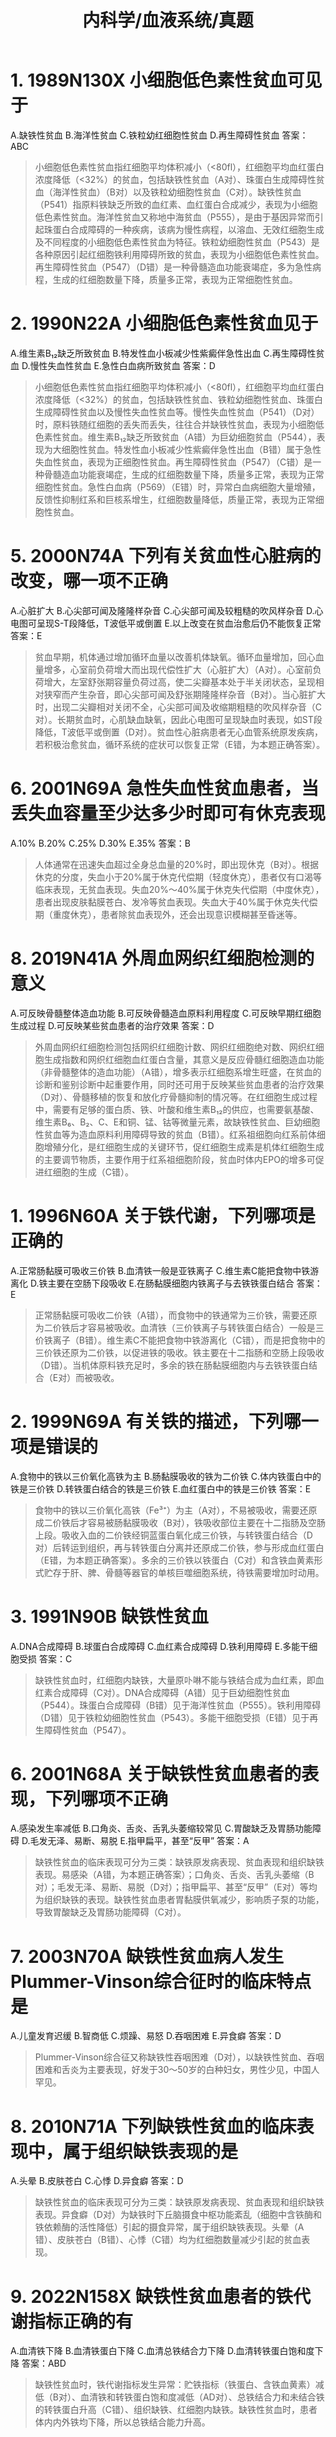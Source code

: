 #+title: 内科学/血液系统/真题

* 1. 1989N130X 小细胞低色素性贫血可见于
A.缺铁性贫血
B.海洋性贫血
C.铁粒幼红细胞性贫血
D.再生障碍性贫血
答案：ABC 
#+BEGIN_QUOTE
小细胞低色素性贫血指红细胞平均体积减小（<80fl），红细胞平均血红蛋白浓度降低（<32%）的贫血，包括缺铁性贫血（A对）、珠蛋白生成障碍性贫血（海洋性贫血）（B对）以及铁粒幼细胞性贫血（C对）。缺铁性贫血（P541）指原料铁缺乏所致的血红素、血红蛋白合成减少，表现为小细胞低色素性贫血。海洋性贫血又称地中海贫血（P555），是由于基因异常而引起珠蛋白合成障碍的一种疾病，该病为慢性病程，以溶血、无效红细胞生成及不同程度的小细胞低色素性贫血为特征。铁粒幼细胞性贫血（P543）是各种原因引起红细胞铁利用障碍所致的贫血，表现为小细胞低色素性贫血。再生障碍性贫血（P547）（D错）是一种骨髓造血功能衰竭症，多为急性病程，生成的红细胞数量下降，质量多正常，表现为正常细胞性贫血。
#+END_QUOTE
* 2. 1990N22A 小细胞低色素性贫血见于
A.维生素B₁₂缺乏所致贫血
B.特发性血小板减少性紫癜伴急性出血
C.再生障碍性贫血
D.慢性失血性贫血
E.急性白血病所致贫血
答案：D 
#+BEGIN_QUOTE
小细胞低色素性贫血指红细胞平均体积减小（<80fl），红细胞平均血红蛋白浓度降低（<32%）的贫血，包括缺铁性贫血、铁粒幼细胞性贫血、珠蛋白生成障碍性贫血以及慢性失血性贫血等。慢性失血性贫血（P541）（D对）时，原料铁随红细胞的丢失而丢失，往往合并缺铁性贫血，表现为小细胞低色素性贫血。维生素B₁₂缺乏所致贫血（A错）为巨幼细胞贫血（P544），表现为大细胞性贫血。特发性血小板减少性紫癜伴急性出血（B错）属于急性失血性贫血，表现为正细胞性贫血。再生障碍性贫血（P547）（C错）是一种骨髓造血功能衰竭症，生成的红细胞数量下降，质量多正常，表现为正常细胞性贫血。急性白血病（P569）（E错）时，异常白血病细胞大量增殖，反馈性抑制红系和巨核系增生，红细胞数量降低，质量正常，表现为正常细胞性贫血。
#+END_QUOTE
* 5. 2000N74A 下列有关贫血性心脏病的改变，哪一项不正确
A.心脏扩大
B.心尖部可闻及隆隆样杂音
C.心尖部可闻及较粗糙的吹风样杂音
D.心电图可呈现S-T段降低，T波低平或倒置
E.以上改变在贫血治愈后仍不能恢复正常
答案：E 
#+BEGIN_QUOTE
贫血早期，机体通过增加循环血量以改善机体缺氧。循环血量增加，回心血量增多，心室前负荷增大而出现代偿性扩大（心脏扩大）（A对）。心室前负荷增大，左室舒张期容量负荷过高，使二尖瓣基本处于半关闭状态，呈现相对狭窄而产生杂音，即心尖部可闻及舒张期隆隆样杂音（B对）。当心脏扩大时，出现二尖瓣相对关闭不全，心尖部可闻及收缩期粗糙的吹风样杂音（C对）。长期贫血时，心肌缺血缺氧，因此心电图可呈现缺血时表现，如ST段降低，T波低平或倒置（D对）。贫血性心脏病患者无心血管系统原发疾病，若积极治愈贫血，循环系统的症状可以恢复正常（E错，为本题正确答案）。
#+END_QUOTE
* 6. 2001N69A 急性失血性贫血患者，当丢失血容量至少达多少时即可有休克表现
A.10%
B.20%
C.25%
D.30%
E.35%
答案：B 
#+BEGIN_QUOTE
人体通常在迅速失血超过全身总血量的20%时，即出现休克（B对）。根据休克的分度，失血小于20%属于休克代偿期（轻度休克），患者仅有口渴等临床表现，无贫血表现。失血20%～40%属于休克失代偿期（中度休克），患者出现皮肤黏膜苍白、发冷等贫血表现。失血大于40%属于休克失代偿期（重度休克），患者除贫血表现外，还会出现意识模糊甚至昏迷等。
#+END_QUOTE
* 8. 2019N41A 外周血网织红细胞检测的意义
A.可反映骨髓整体造血功能
B.可反映骨髓造血原料利用程度
C.可反映早期红细胞生成过程
D.可反映某些贫血患者的治疗效果
答案：D 
#+BEGIN_QUOTE
外周血网织红细胞检测包括网织红细胞计数、网织红细胞绝对数、网织红细胞生成指数和网织红细胞血红蛋白含量，其意义是反应骨髓红细胞造血功能（非骨髓整体的造血功能）（A错），增多表示红细胞系增生旺盛，在贫血的诊断和鉴别诊断中起重要作用，同时还可用于反映某些贫血患者的治疗效果（D对）、骨髓移植的恢复和放化疗骨髓抑制的情况等。在红细胞生成过程中，需要有足够的蛋白质、铁、叶酸和维生素B₁₂的供应，也需要氨基酸、维生素B₆、B₂、C、E和铜、锰、钴等微量元素，故缺铁性贫血、巨幼细胞性贫血等为造血原料利用障碍导致的贫血（B错）。红系祖细胞向红系前体细胞增殖分化，是红细胞生成的关键环节，促红细胞生成素是机体红细胞生成的主要调节物质，主要作用于红系祖细胞阶段，贫血时体内EPO的增多可促进红细胞的生成（C错）。
#+END_QUOTE
* 1. 1996N60A 关于铁代谢，下列哪项是正确的
A.正常肠黏膜可吸收三价铁
B.血清铁一般是亚铁离子
C.维生素C能把食物中铁游离化
D.铁主要在空肠下段吸收
E.在肠黏膜细胞内铁离子与去铁铁蛋白结合
答案：E 
#+BEGIN_QUOTE
正常肠黏膜可吸收二价铁（A错），而食物中的铁通常为三价铁，需要还原为二价铁后才容易被吸收。血清铁（三价铁离子与转铁蛋白结合）一般是三价铁离子（B错）。维生素C不能把食物中铁游离化（C错），而是把食物中的三价铁还原为二价铁，以促进铁的吸收。铁主要在十二指肠和空肠上段吸收（D错）。当机体原料铁充足时，多余的铁在肠黏膜细胞内与去铁铁蛋白结合（E对）而被吸收。
#+END_QUOTE
* 2. 1999N69A 有关铁的描述，下列哪一项是错误的
A.食物中的铁以三价氧化高铁为主
B.肠黏膜吸收的铁为二价铁
C.体内铁蛋白中的铁是三价铁
D.转铁蛋白结合的铁是三价铁
E.血红蛋白中的铁是三价铁
答案：E 
#+BEGIN_QUOTE
食物中的铁以三价氧化高铁（Fe³⁺）为主（A对），不易被吸收，需要还原成二价铁后才容易被肠黏膜吸收（B对），铁吸收部位主要在十二指肠及空肠上段。吸收入血的二价铁经铜蓝蛋白氧化成三价铁，与转铁蛋白结合（D对）后转运到组织，再与转铁蛋白分离并还原成二价铁，参与形成血红蛋白（E错，为本题正确答案）。多余的三价铁以铁蛋白（C对）和含铁血黄素形式贮存于肝、脾、骨髓等器官的单核巨噬细胞系统，待铁需要增加时动用。
#+END_QUOTE
* 3. 1991N90B 缺铁性贫血
A.DNA合成障碍
B.球蛋白合成障碍
C.血红素合成障碍
D.铁利用障碍
E.多能干细胞受损
答案：C 
#+BEGIN_QUOTE
缺铁性贫血时，红细胞内缺铁，大量原卟啉不能与铁结合成为血红素，即血红素合成障碍（C对）。DNA合成障碍（A错）见于巨幼细胞性贫血（P544）。珠蛋白合成障碍（B错）见于海洋性贫血（P555）。铁利用障碍（D错）见于铁粒幼细胞性贫血（P543）。多能干细胞受损（E错）见于再生障碍性贫血（P547）。
#+END_QUOTE
* 6. 2001N68A 关于缺铁性贫血患者的表现，下列哪项不正确
A.感染发生率减低
B.口角炎、舌炎、舌乳头萎缩较常见
C.胃酸缺乏及胃肠功能障碍
D.毛发无泽、易断、易脱
E.指甲扁平，甚至“反甲”
答案：A 
#+BEGIN_QUOTE
缺铁性贫血的临床表现可分为三类：缺铁原发病表现、贫血表现和组织缺铁表现。易感染（A错，为本题正确答案）；口角炎、舌炎、舌乳头萎缩（B对）；毛发无泽、易断、易脱（D对）；指甲扁平、甚至“反甲”（E对）等均为组织缺铁的表现。缺铁性贫血患者胃黏膜供氧减少，影响质子泵的功能，导致胃酸缺乏及胃肠功能障碍（C对）。
#+END_QUOTE
* 7. 2003N70A 缺铁性贫血病人发生Plummer-Vinson综合征时的临床特点是
A.儿童发育迟缓
B.智商低
C.烦躁、易怒
D.吞咽困难
E.异食癖
答案：D 
#+BEGIN_QUOTE
Plummer-Vinson综合征又称缺铁性吞咽困难（D对），以缺铁性贫血、吞咽困难和舌炎为主要表现，好发于30～50岁的白种妇女，男性少见，中国人罕见。
#+END_QUOTE
* 8. 2010N71A 下列缺铁性贫血的临床表现中，属于组织缺铁表现的是
A.头晕
B.皮肤苍白
C.心悸
D.异食癖
答案：D 
#+BEGIN_QUOTE
缺铁性贫血的临床表现可分为三类：缺铁原发病表现、贫血表现和组织缺铁表现。异食癖（D对）为缺铁时下丘脑摄食中枢功能紊乱（细胞中含铁酶和铁依赖酶的活性降低）引起的摄食异常，属于组织缺铁表现。头晕（A错）、皮肤苍白（B错）、心悸（C错）均为红细胞数量减少引起的贫血表现。
#+END_QUOTE
* 9. 2022N158X 缺铁性贫血患者的铁代谢指标正确的有
A.血清铁下降
B.血清铁蛋白下降
C.血清总铁结合力下降
D.血清转铁蛋白饱和度下降
答案：ABD 
#+BEGIN_QUOTE
缺铁性贫血时，铁代谢指标发生异常：贮铁指标（铁蛋白、含铁血黄素）减低（B对）、血清铁和转铁蛋白饱和度减低（AD对）、总铁结合力和未结合铁的转铁蛋白升高（C错）、组织缺铁、红细胞内缺铁。缺铁性贫血时，患者体内内外铁均下降，所以总铁结合能力升高。
#+END_QUOTE
* :PROPERTIES:
:id: 626be8bc-f2db-41d9-8b8a-a2539ffda95e
:END:
10. 1995N70A 关于缺铁性贫血，下列哪一项是对的
A.血清总铁结合力减低
B.血清转铁蛋白饱和度减低
C.血清转铁蛋白减低
D.红细胞的游离原卟啉减低
E.网织红细胞减低
答案：B 
#+BEGIN_QUOTE
转铁蛋白饱和度指与铁结合的转铁蛋白占转铁蛋白总量的百分比。缺铁性贫血时，原料铁减少，与铁结合的转铁蛋白减少，转铁蛋白饱和度降低（B对）。总铁结合力是指每升血清中的转铁蛋白所能结合的最大铁量，缺铁性贫血时，机体转铁蛋白合成增强（C错），血清总铁结合力增高（A错），以增加铁的利用率。在正常机体内，原卟啉与铁结合生成血红素，缺铁性贫血时，原料铁减少，原卟啉只能以游离方式积聚在红细胞内，所以红细胞的游离原卟啉增高（D错）。在缺铁性贫血中，外周血红细胞减少，刺激骨髓代偿性增生，网织红细胞计数多正常或轻度增高（E错）。
#+END_QUOTE
* 11. 1996N58A 下列哪种情况骨髓红系增生情况与网织红细胞计数不一致
A.再生障碍性贫血
B.缺铁性贫血
C.急性白血病
D.骨髓增生异常综合征（MDS）
E.自身免疫性溶血性贫血
答案：D 
#+BEGIN_QUOTE
再生障碍性贫血（P547）（A错）是一种骨髓造血功能衰竭症，主要表现为骨髓造血功能低下、外周血网织红细胞减少和外周血三系减少，骨髓红系增生情况与网织红细胞计数一致，均为降低。缺铁性贫血（B错）时，原料铁缺乏，血红素及血红蛋白合成不足，骨髓中红系代偿性增生，网织红细胞（反映骨髓造血情况）计数多正常或轻度升高，骨髓红系增生情况与网织红细胞计数基本一致，均为升高。急性白血病（P572）（C错）时，骨髓中白血病细胞大量增殖，骨髓红系增生受抑制而降低，外周血中网织红细胞计数也降低，骨髓红系增生情况与网织红细胞计数一致，均为降低。MDS（骨髓增生异常综合征）（P564）（D对）是一组起源于造血干细胞的克隆性疾病，表现为骨髓红系增生活跃，外周血网织红细胞计数下降，骨髓红系增生情况与网织红细胞计数不一致。自身免疫性溶血性贫血（E错）是机体产生抗自身红细胞的抗体，致使红细胞破坏的一种疾病，表现为骨髓红系代偿性增生，网织红细胞计数升高，骨髓红系增生情况与网织红细胞计数基本一致，均为升高。
#+END_QUOTE
* 12. 1996N109B 缺铁性贫血
A.血清铁蛋白增高，血清铁增高，总铁结合力增高
B.血清铁蛋白增高，血清铁增高，总铁结合力降低
C.血清铁蛋白增高，血清铁降低，总铁结合力降低
D.血清铁蛋白降低，血清铁降低，总铁结合力降低
E.血清铁蛋白降低，血清铁降低，总铁结合力增高
答案：E 
#+BEGIN_QUOTE
血清铁蛋白是铁的贮存形式，血清铁是与转铁蛋白结合的铁。缺铁性贫血的患者原料铁缺乏，导致血清铁蛋白降低，血清铁降低。总铁结合力是指每升血清中的转铁蛋白所能结合的最大铁量，实际反映转铁蛋白的水平。缺铁性贫血的患者，机体转铁蛋白合成增强，总铁结合力增高（E对），以增加铁的利用率。
#+END_QUOTE
* 14. 1999N108B 缺铁性贫血
A.骨髓细胞外铁升高，铁粒幼细胞数增高，转铁蛋白饱和度升高
B.骨髓细胞外铁升高，铁粒幼细胞数增高，转铁蛋白饱和度降低
C.骨髓细胞外铁升高，铁粒幼细胞数降低，转铁蛋白饱和度正常
D.骨髓细胞外铁降低，铁粒幼细胞数降低，转铁蛋白饱和度降低
E.骨髓细胞外铁降低，铁粒幼细胞数降低，转铁蛋白饱和度升高
答案：D 
#+BEGIN_QUOTE
缺铁性贫血患者原料铁缺乏，导致血清铁以及血清铁蛋白降低，转铁蛋白饱和度下降，而总铁结合力代偿性增高。骨髓细胞外铁指骨髓细胞外的铁蛋白与含铁血黄素，属贮存铁。缺铁性贫血时，贮存铁减少，故骨髓细胞外铁减少。骨髓细胞内铁指骨髓铁粒幼细胞内铁，缺铁性贫血时，铁粒幼细胞内铁小粒减少或消失，铁粒幼细胞少于15%（D对）。
#+END_QUOTE
* 15. 2000N73A 缺铁性贫血病人的下列哪一项检查结果不正确
A.TF升高
B.TFR升高
C.TS升高
D.FEP升高
E.锌卟啉升高
答案：C 
#+BEGIN_QUOTE
缺铁性贫血时，原料铁减少，机体TF（转铁蛋白）合成增强（A对）。当红细胞内铁缺乏时，TFR（转铁蛋白受体）脱落进入血液成为血清可溶性转铁蛋白受体，血清中可以测得的TFR升高（B对）。TS（转铁蛋白饱和度）反映与铁结合的转铁蛋白占转铁蛋白总量的百分比，缺铁性贫血时，血清铁（铁与转铁蛋白结合）降低，TS降低（C错，为本题正确答案）。FEP（游离原卟啉）可与铁结合后成为血红素，缺铁性贫血时，原料铁减少，FEP升高（D对）。游离原卟啉还可与锌原子结合成锌卟啉（ZPP），缺铁性贫血时游离原卟啉升高，锌卟啉升高（E对）。
#+END_QUOTE
* 17. 1989N23A 缺铁性贫血诊断的最可靠依据是
A.小细胞性贫血
B.小细胞低色素性贫血
C.骨髓增生性贫血
D.血红蛋白及血清铁均减少
E.血红蛋白及骨髓贮存铁均减少
答案：E 
#+BEGIN_QUOTE
缺铁性贫血病程发展的三个阶段：贮存铁耗尽→红细胞内铁缺乏→缺铁性贫血。1.贮存铁耗尽（ID）：①血清铁蛋白减少；②骨髓铁染色显示骨髓小粒可染铁消失，铁粒幼细胞减少；③血红蛋白及血清铁等指标尚正常。2.红细胞内缺铁（IDE）：①ID的①+②；②转铁蛋白饱和度降低；③游离原卟啉增多；④血红蛋白尚正常。3.缺铁性贫血（IDA）：①IDE的①+②+③；②小细胞低色素性贫血：血红蛋白降低；MCV<80fl，MCH<27pg，MCHC<32%（P543）。由此可知血红蛋白减少为贫血最可靠的依据；骨髓贮存铁减少为缺铁最可靠的依据，故血红蛋白及骨髓贮存铁均减少为缺铁性贫血诊断最可靠依据（E对）。血清铁减少见于红细胞内铁缺乏阶段，相对于以上组合不是最可靠的依据（D错）。小细胞低色素性贫血（P536）（AB错）可见于缺铁性贫血、铁粒幼细胞性贫血，珠蛋白生成障碍性贫血等，不具有特异性。骨髓增生性贫血（P564）（C错）是骨髓异常增生导致原位溶血引起的溶血性贫血，不是缺铁性贫血。
#+END_QUOTE
* 19. 1996N110B 铁粒幼细胞性贫血
A.血清铁蛋白增高，血清铁增高，总铁结合力增高
B.血清铁蛋白增高，血清铁增高，总铁结合力降低
C.血清铁蛋白增高，血清铁降低，总铁结合力降低
D.血清铁蛋白降低，血清铁降低，总铁结合力降低
E.血清铁蛋白降低，血清铁降低，总铁结合力增高
答案：B 
#+BEGIN_QUOTE
铁粒幼细胞贫血由于铁的利用障碍而导致血红素和血红蛋白合成障碍，铁无法被利用，血清铁和血清铁蛋白均增高。以前认为铁粒幼细胞性贫血的铁代谢指标与缺铁性贫血相反，缺铁性贫血总铁结合力升高，铁粒幼细胞性贫血总铁结合力下降，但七、八、九版内科学认为铁粒幼细胞贫血中总铁结合力不低（总铁结合力是指每升血清中的转铁蛋白所能结合的最大铁量，实际反映转铁蛋白的水平，铁粒幼细胞贫血时，转铁蛋白合成不会减少）。根据九版内科学观点，本题无正确答案，但参考答案为B。
#+END_QUOTE
* 第六篇 第三章 缺铁性贫血
21. 1999N107B 慢性炎症贫血
A.骨髓细胞外铁升高，铁粒幼细胞数增高，转铁蛋白饱和度升高
B.骨髓细胞外铁升高，铁粒幼细胞数增高，转铁蛋白饱和度降低
C.骨髓细胞外铁升高，铁粒幼细胞数降低，转铁蛋白饱和度正常
D.骨髓细胞外铁降低，铁粒幼细胞数降低，转铁蛋白饱和度降低
E.骨髓细胞外铁降低，铁粒幼细胞数降低，转铁蛋白饱和度升高
答案：C 
#+BEGIN_QUOTE
慢性炎症贫血是由慢性炎症引起的铁代谢异常性贫血，表现为铁与转铁蛋白结合障碍和铁利用障碍。铁与转铁蛋白结合障碍时，血清铁、血清铁饱和度、总铁结合力减低。铁利用障碍时，铁粒幼细胞合成减少，贮存在血清铁蛋白和骨髓小粒含铁血黄素中的铁增多，骨髓细胞外铁（指骨髓细胞外的铁蛋白与含铁血黄素）升高。根据九版内科学观点，本题无正确答案，但参考答案为C。
#+END_QUOTE
* 22. 1990N24A 治疗缺铁性贫血的最后目标是
A.血红蛋白及红细胞计数恢复正常
B.血红蛋白及血清铁恢复正常
C.血红蛋白正常及补足骨髓贮存铁
D.红细胞形态恢复正常
E.血清铁及血清铁总结合力恢复正常
答案：C 
#+BEGIN_QUOTE
缺铁性贫血表现为缺铁引起的小细胞低色素性贫血及其他贫血相关临床表现。口服铁剂治疗缺铁性贫血时，首先外周血网织红细胞增多，2周后血红蛋白浓度上升，血红蛋白恢复正常后至少持续4～6个月，待贮存铁（血清铁蛋白和骨髓小粒含铁血黄素）正常后停药。故治疗缺铁性贫血的最后目标是血红蛋白正常及补足骨髓贮存铁（C对）。
#+END_QUOTE
* 23. 1990N130X 应用铁注射剂时，应注意下列哪些事项
A.深部肌内注射
B.总剂量应精确计算
C.过敏性休克的可能性
D.首次用总量的1/2
答案：ABC 
#+BEGIN_QUOTE
铁剂注射应深部肌内注射（A对），以减少过敏等反应。铁剂的总剂量应精确计算（B对），剂量少则疗效差，而过量会影响脏器功能，计算公式为：（需达到的血红蛋白浓度－患者的血红蛋白浓度）×0.33×患者体重（kg）。铁剂对机体来说是异物，不同人群的耐受力不同，有导致过敏性休克的可能性，应注意预防（C对）。在用铁剂进行治疗时，首次给药应该用0.5ml作为试验剂量，而不是首次用总量的1/2（D错），1小时后无过敏反应可给足量治疗。
#+END_QUOTE
* 24. 1993N51A 含铁量最少的食物是
A.蛋黄
B.猪肝
C.牛乳
D.猪肉
E.牛肉
答案：C 
#+BEGIN_QUOTE
（P541）&“1.需铁量增加而铁摄入不足…婴幼儿需铁量较大，若不补充蛋类（A错）、肉类（DE错）等含铁较高的辅食，易造成缺铁”。（P543）&“（二）补铁治疗…应注意，进食谷类、乳类（C对）和茶等会抑制铁剂的吸收”。
#+END_QUOTE
* 25. 1994N153X 在缺铁性贫血的防治中，下列哪些是错误的
A.维生素C能促进食物中铁的吸收
B.稀盐酸能促进亚铁的吸收
C.诊断性治疗时最好用注射铁剂
D.血红蛋白正常后应继续用铁剂1～2个月
答案：BCD 
#+BEGIN_QUOTE
（P543）&“（二）补铁治疗…首选口服铁剂（C错，为本题正确答案）…应注意，进食谷类、乳类和茶等会抑制铁剂的吸收，鱼、肉类、维生素C可加强铁剂的吸收（A对）。口服铁剂有效的表现先是外周血网织红细胞增多，高峰在开始服药后5～10天，2周后血红蛋白浓度上升，一般2个月左右恢复正常。铁剂治疗应在血红蛋白恢复正常后至少持续4～6个月（D错，为本题正确答案），待铁蛋白正常后停药。若口服铁剂不能耐受或胃肠道正常解剖部位发生改变而影响铁的吸收，可用铁剂肌肉注射”。
#+END_QUOTE\
* 29. 2007N172A-临床 （临床类）女性，25岁，未婚，半年来乏力，面色苍白，1周来加重，既往有十二指肠溃疡病5年。化验血Hb75g/L，RBC3.5×10¹²/L，WBC8.5×10⁹/L，Plt325×10⁹/L诊断为缺铁性贫血。下列致病原因中，最不可能的是
A.月经过多
B.消化道失血
C.偏食
D.需铁量增加
答案：D 
#+BEGIN_QUOTE
患者为年轻女性，处于育龄期，有可能是月经过多（A错）引发缺铁性贫血。患者既往有十二指肠溃疡病史，可能是十二指肠溃疡导致消化道出血（B错）继而引发缺铁性贫血。偏食（C错）亦可导致缺铁性贫血。需铁量增加（D对）常见于婴幼儿、青少年、妊娠和哺乳，与该患者不符，是最不可能的致病原因。
#+END_QUOTE
* 39. 2021N72A 女性，35岁，近2个月渐进性乏力、心悸、头晕来诊，食欲较差，近5个月出现月经不调，每20天来一次，每次持续7～8天，量多。查体：T37.2°C，P102次/分，BP108/68mmHg，皮肤干燥，睑结膜苍白，双肺（-），心律整，心尖部闻及3/6收缩期吹风样杂音，肝脾肋下未及，下肢不肿。以下检查项不支持诊断的是
A.外周血红细胞大小不等
B.血小板增多
C.白细胞可正常
D.血涂片见镰刀状红细胞
答案：D 
#+BEGIN_QUOTE
（九版诊断学P240）&“（5）镰形细胞：形如镰刀状，见于镰状细胞贫血（HbS病）”（P557）&“1.镰状细胞贫血…HbS在缺氧情况下形成溶解度很低的螺旋形多聚体，使红细胞扭曲成镰状细胞（镰变）（D错，为本题正确答案）”。（P542）&“1.血象…白细胞和血小板计数可正常（C对）或减低，也有部分病人血小板计数升高（B对）”。（三版八年制内科学P780）&“血片中可见红细胞大小不一，体积小者多见，其中心淡染区扩大”（A对）。
#+END_QUOTE
* 第六篇 第四章 巨幼细胞贫血
1. 1992N134X 下列哪几个疾病可表现为全血细胞减少
A.阵发性睡眠性血红蛋白尿症
B.骨髓异常增生综合征
C.急性白血病
D.营养不良性巨幼细胞性贫血
答案：ABCD 
#+BEGIN_QUOTE
可导致全血细胞减少的疾病包括再生障碍性贫血、骨髓增生异常综合征（B对）、急性白血病（C对）、阵发性睡眠性血红蛋白尿（A对）、巨幼细胞贫血（D对）、Fanconi贫血、Evans综合征、免疫相关性全血细胞减少及恶性组织细胞病等。阵发性睡眠性血红蛋白尿（P559）是一种后天获得性造血干细胞基因突变所致的红细胞膜缺陷性溶血病，主要表现为慢性血管内溶血性贫血和血红蛋白尿，约半数患者可表现为全血细胞减少。骨髓增生异常综合征是起源于造血干细胞的克隆性疾病，异常克隆细胞在骨髓中分化、成熟障碍，出现病态造血，表现为持续性一系或多系血细胞减少，50%～70%的患者为全血细胞减少。急性白血病是一种造血干祖细胞的恶性克隆性疾病，发病时骨髓中异常的原始细胞及幼稚细胞（白血病细胞）大量增殖，抑制正常造血，导致外周全血细胞减少。巨幼细胞贫血是由于维生素B₁₂或（和）叶酸缺乏而导致的贫血，重者骨髓中红系、粒系和巨核系细胞均可发生巨幼变，因此可导致全血细胞减少。
#+END_QUOTE
* 2. 2017N70A 女性，42岁。2个月以来进行性乏力，头晕，心悸，纳差。查体：面色苍白，心率110次/分。血常规：Hb72g/L，MCV124fl，MCH40pg，MCHC330g/L，Ret1.0%，WBC3.4×10⁹/L，Plt85×10⁹/L。该患者可能的诊断是
A.缺铁性贫血
B.巨幼细胞性贫血
C.再生障碍性贫血
D.溶血性贫血
答案：B 
#+BEGIN_QUOTE
中年女性，乏力，头晕，心悸，纳差2个月（巨幼细胞性贫血常见临床症状），血常规示Hb72g/L（正常女性110-150g/L），MCV124fl（正常值80-100fl），MCH40pg（正常值27-34pg），MCHC330g/L（正常值320-360g/L），Ret1.0%（正常值0.005-0.015），WBC3.4×10⁹/L，Plt85×10⁹/L（大红细胞性贫血，MCV、MCH均增高，MCHC正常，符合巨幼细胞性贫血）。结合上述临床表现和实验室检查结果，该患者可能的诊断是巨幼细胞性贫血（B对）。缺铁性贫血（A错）指原料铁缺乏所致的血红素、血红蛋白合成减少，表现为小细胞低色素性贫血。再生障碍性贫血（C错）表现为：1.骨髓多部位增生减低；2.外周血全血细胞减少；3.无肝脾肿大。溶血性贫血（D错）可分为血管内溶血和血管外溶血，多有黄疸表现。
#+END_QUOTE 
#+BEGIN_QUOTE
（P545）&“血液系统表现起病缓慢，常有面色苍白、乏力、耐力下降、头晕、头昏、心悸等贫血症状”（P545）&“消化系统表现…食欲不振、恶心、腹胀、腹泻或便秘”（P545）&“血象呈大细胞性贫血，MCV、MCH均增高，MCHC正常。网织红细胞计数可正常或轻度增高”（B对）。
#+END_QUOTE
* 3. 2017N71A 女性，42岁。2个月以来进行性乏力，头晕，心悸，纳差。查体：面色苍白，心率110次/分。血常规：Hb72g/L，MCV124fl，MCH40pg，MCHC330g/L，Ret1.0%，WBC3.4×10⁹/L，Plt85×10⁹/L。该患者还有可能出现的症状有
A.牛肉样舌
B.匙状甲
C.皮肤瘀斑
D.肝脾肿大
答案：A 
#+BEGIN_QUOTE
（P545）&“消化系统表现口腔黏膜、舌乳头萎缩，舌面呈“牛肉样舌”，可伴舌痛”（A对）。
#+END_QUOTE 
#+BEGIN_QUOTE
中年女性，乏力，头晕，心悸，纳差2个月（贫血的常见临床表现），血常规示Hb72g/L（正常成年女性110～150g/L），MCV124fl（正常值80～100fl），MCH40pg（正常值27～34pg），MCHC330g/L（正常值320～360g/L）（MCV、MCH均增高，MCHC正常，符合巨幼细胞性贫血实验室检查），Ret1.0%（正常值百分数0.005～0.015），WBC3.4×10⁹/L（正常值4～10×10⁹/L），Plt85×10⁹/L（正常值100～300×10⁹/L）。根据该患者的临床表现和实验室检查结果，可能的诊断是巨幼细胞性贫血，巨幼细胞性贫血患者可因口腔黏膜、舌乳头萎缩而出现牛肉样舌（A对）。匙状甲（B错）多见于缺铁性贫血，表现为小细胞低色素性贫血。皮肤瘀斑（C错）多见于再生障碍性贫血，该患者血小板计数稍低，一般不会出现皮肤粘膜出血。肝脾肿大（D错）多见于慢性溶血性贫血。
#+END_QUOTE
* 5. 2018N41A 巨幼细胞贫血患者外周血红细胞的形态特征是
A.大椭圆形
B.球形
C.靶形
D.镰刀形
答案：A 
#+BEGIN_QUOTE
巨幼红细胞贫血是DNA合成障碍所致的贫血，主要原因是叶酸或维生素B₁₂缺乏、某些影响核苷酸代谢药物、遗传因素等导致DNA合成障碍，本病呈大红细胞性贫血，细胞体积增大，胞核发育滞后于胞质，形成巨幼变，患者外周血红细胞形态特征呈大椭圆形（A对），且中央苍白区缩小，中性粒细胞核分叶过多。球形（B错）红细胞见于遗传性球形红细胞增多症（P553）。靶形（C错）红细胞见于α地中海贫血（P556）。镰刀形（D错）红细胞可见于镰刀形红细胞贫血症、恶性肿瘤所致贫血等（P557）。
#+END_QUOTE 
#+BEGIN_QUOTE
（P545）&“血片中可见红细胞大小不等、中央淡染区消失，有大椭圆形红细胞（A对）、点彩红细胞等”。
#+END_QUOTE
* 3. 1991N89B 再生障碍性贫血
A.DNA合成障碍
B.珠蛋白合成障碍
C.血红素合成障碍
D.铁利用障碍
E.多能干细胞受损
答案：E 
#+BEGIN_QUOTE
（P547）&“多数病因不明确…在一定遗传背景下，AA作为一组后天暴露于某些致病因子后获得的异质性‘综合征’，可能通过三种机制发病：原发、继发性造血干祖细胞（‘种子’）缺陷（E对）、造血微环境（‘土壤’）及免疫（‘虫子’）异常”。
#+END_QUOTE 
#+BEGIN_QUOTE
再障是不同病因导致的骨髓造血功能衰竭，可能通过三种机制发病：原发和继发性造血干祖细胞缺陷（E对）、造血微环境及免疫异常。主要表现为造血功能低下，骨髓增生减低，外周血三系减少。DNA合成障碍（A错）主要见于巨幼细胞贫血（P544）。珠蛋白合成障碍（B错）主要见于地中海贫血（P555）。血红素合成障碍（C错）多见于缺铁性贫血（P541）。铁利用障碍（D错）常见于铁粒幼细胞性贫血（P543）。
#+END_QUOTE
* 4. 1999N68A 关于氯霉素引起再生障碍性贫血的说法，下列哪项不正确
A.用氯霉素引起的再生障碍性贫血发生率较对照组高6～20倍
B.与用药剂量和疗程无关
C.多数是不可逆的，即使停止用药，再生障碍性贫血仍继续发展
D.可影响骨髓细胞成熟和抑制幼稚细胞增殖
E.可能阻滞mRNA的功能
答案：C 
#+BEGIN_QUOTE
氯霉素为常见的引起再生障碍性贫血的药物，它能阻滞mRNA的功能（E对），影响骨髓细胞成熟和抑制幼稚细胞增殖（D对）。有数据表明，氯霉素引起再障的发生率较对照组高6～20倍（A对）。在多数情况下，氯霉素能引起短期可逆性的骨髓抑制（C错，为本题正确答案），停止用药后，骨髓抑制可恢复。氯霉素引起的再障与剂量关系不大，而与个人的敏感性有关（B对）。
#+END_QUOTE
* 5. 1992N84B 再生障碍性贫血的主要临床表现
A.发热、贫血、出血
B.出血
C.贫血
D.发热、贫血、出血、肝脾大
E.明显的脾大
答案：A 
#+BEGIN_QUOTE
（P547-P548）&“（一）重型再生障碍性贫血（SAA）…1.贫血…2.感染  多数病人有发热…3.出血…（二）非重型再生障碍性贫血（NSAA）…1.贫血…2.感染…3.出血…”（A对）。
#+END_QUOTE 
#+BEGIN_QUOTE
再生障碍性贫血是由于不同病因和机制引起的骨髓造血功能衰竭症，主要表现为骨髓造血功能低下，全血细胞减少以及贫血、出血和感染（A对）。再障不是恶性克隆性疾病，无增殖浸润，故无肝脾肿大（DE错）。
#+END_QUOTE
* 6. 1993N148X 急性再生障碍性贫血早期表现是
A.起病急速，症状较重
B.感染
C.出血
D.明显贫血
答案：ABC 
#+BEGIN_QUOTE
急性再生障碍性贫血常见于重型再生障碍性贫血，起病急速，症状较重（A对）；外周血三系减少，患者可出现贫血、感染、出血等临床表现。但由于白细胞和血小板的寿命均较短，所以骨髓造血障碍时，早期就会引起感染（白细胞减少）（B对）和出血（血小板减少）（C对）。而红细胞的寿命为120天，所以早期不会发生明显贫血（D错），患者贫血症状呈进行性加重。
#+END_QUOTE
* 7. 2005N78A 下列选项中，不符合急性造血停滞特点的是
A.均发生于无血液病的患者
B.突然全血细胞减少
C.网织红细胞可降至零
D.骨髓中可见巨大原红细胞
E.病程常呈自限性
答案：A 
#+BEGIN_QUOTE
（P549）&“5. 急性造血功能停滞 常由感染和药物引起，儿童与营养不良有关，起病多伴高热，贫血重，进展快多误诊为急性再障。病情有自限性，不需特殊治疗，2~6 周可恢复”（BE 对）。（三 版八年制内科学 P811）“5. 急性造血停滞 是一种骨髓突然停止造血的现象。发病因素包括感染（尤其是微小病毒 B19） 和药物。多见于慢性溶血性贫血的患者，称为再障危象，但也可偶见于正常人（A 错，为本题正确答案）。发病较急，贫血迅速发生或加重。血象以贫血为主，网织红细胞明显减少或缺如（C 对），部分也可有白细胞和血小板的减少。骨髓增生度自活跃至减低不等，以红系减少为著，可伴有其他细胞系的降低，病程恢复期有时能发现特征性的巨大原始红细胞（D 对）。本病呈自限性经过，多数在 1 个月内恢复”。
#+END_QUOTE
* 8. 1988N65A 女，18岁，两个月来脸色苍白，月经过多，肝、脾未触及，血红蛋白70g/L，白细胞2.9×10⁹/L，血小板21×10⁹/L，分别在髂前及髂后上棘骨髓穿刺未取得骨髓，胸骨片显示骨髓增生尚活跃，粒、红二系成熟停滞于晚期，全片未见巨核细胞。诊断为
A.缺铁性贫血
B.原发性血小板减少性紫癜
C.急性白血病
D.再生障碍性贫血
E.脾功能亢进症 
#+BEGIN_QUOTE
（P548）&“1.AA诊断标准 ①全血细胞减少，网织红细胞百分数＜0.01，淋巴细胞比例增高；②一般无肝、脾大；③骨髓多部位增生减低（＜正常50%）或重度减低（＜正常25%），造血细胞减少，非造血细胞比例增高，骨髓小粒空虚（有条件者作骨髓活检可见造血组织均匀减少）；④除外引起全血细胞减少的其他疾病”（D对）。
#+END_QUOTE
* 9. 1997N57A 再生障碍性贫血的诊断，下列哪一项不正确
A.发热、出血、贫血
B.一般无肝脾和淋巴结肿大
C.中性粒细胞碱性磷酸酶阳性率和积分减低
D.骨髓可呈灶性增生，但巨核细胞减少
E.末梢血淋巴细胞比例数增高
答案：C 
#+BEGIN_QUOTE
再生障碍性贫血是一种骨髓造血功能衰竭症，主要表现为发热、出血、贫血（A对）等，一般无肝、脾和淋巴结肿大（B对）。肝、脾和淋巴结肿大常见于白血病等恶性克隆性疾病。中性粒细胞碱性磷酸酶阳性率和积分值主要反映粒细胞的成熟程度和功能，再生障碍性贫血患者中性粒细胞成熟程度增高，所以中性粒细胞碱性磷酸酶阳性率和积分升高（C错，为本题正确答案）。再生障碍性贫血表现为多部位增生低下，但在某些病例可表现为骨髓呈灶性增生，但巨核细胞减少（D对）。再生障碍性贫血发病与T细胞功能亢进有关，因此淋巴细胞比例增高（E对）。
#+END_QUOTE
* 11. 2007N83A 男性，25岁，半年来乏力、面色苍白伴牙龈出血，3周来加重，既往体健。查体：皮肤有散在出血点，浅表淋巴结未触及，巩膜无黄染，肝脾未触及。化验血Hb68g/L，RBC2.3×10¹²/L，Ret0.9%，WBC2.1×10⁹/L，Plt28×10⁹/L，髂后骨髓穿刺检查示增生低下。为明确诊断，进一步的检查首选
A.白细胞分类计数
B.血清铁和铁蛋白测定
C.胸骨穿刺
D.骨髓活检
答案：C 
#+BEGIN_QUOTE
该患者为青年男性，有乏力、面色苍白等贫血表现，并有牙龈出血表现。查体：皮肤有散在出血点（出血表现），无肝、脾和淋巴结肿大。查血常规示：Hb68g/L（成年男性正常值120～160g/L），RBC2.3×10¹²/L（正常值4.0～5.5×10¹²/L），WBC2.1×10⁹/L（正常为4.0～10.0×10⁹/L），Plt28×10⁹/L（正常为100～300×10⁹/L）（全血细胞减少）。髂后骨髓穿刺活检示增生低下。初步诊断为再生障碍性贫血，但要确诊，必须多部位骨髓穿刺检查提示增生低下。该病例已行髂后骨髓穿刺，因此进一步检查应首选胸骨穿刺（C对）。白细胞分类计数（A错）一般用于感染、白血病等疾病的诊断。血清铁和铁蛋白（B错）一般用于缺铁性贫血的诊断。骨髓活检（D错）是再生障碍性贫血诊断的必要检查手段，但患者已行髂后穿刺活检，应换部位行穿刺活检。
#+END_QUOTE
* 12. 2016N173X 符合重型再生障碍性贫血血象诊断标准的有
A.Hb＜90g/L
B.网织红细胞＜15×10⁹/L
C.中性粒细胞＜0.5×10⁹/L
D.血小板＜20×10⁹/L
答案：BCD 
#+BEGIN_QUOTE
再生障碍性贫血（AA）分为非重型再生障碍性贫血（NSAA）、重型再生障碍性贫血（SAA）和极重型再生障碍性贫血（VSAA）。其中重型再生障碍性贫血血象应具备下述三项中两项：网织红细胞绝对值<15×10⁹/L（B对），中性粒细胞<0.5×10⁹/L（C对）和血小板<20×10⁹/L（D对）。Hb<90g/L（A错）为中度贫血的划分标准（P536），并不是诊断重型再障的指标。
#+END_QUOTE
* 13. 2004N68A 用雄激素治疗再生障碍性贫血，下列选项中错误的是
A.雄激素可刺激骨髓造血
B.对慢性再障疗效较好
C.对重型再障无效
D.在用药1个月后生效
E.目前常用的是司坦唑醇（康力龙）
答案：D 
#+BEGIN_QUOTE
雄激素可刺激骨髓造血（A对），临床上用这一原理来治疗再障。雄激素对慢性再障疗效较好（B对），使用2～3月后起效（D错，为本题正确答案）。五版内科学认为雄激素对重型再障无效，八、九版内科学认为雄激素适用于全部再障（C错）。目前常用的雄激素为：司坦唑醇（康力龙）（E对）、十一酸睾酮（安雄）、达那唑、丙酸睾酮。根据九版内科学观点，本题答案应为CD，但参考答案为D。
#+END_QUOTE
* 14. 1996N59A 再生障碍性贫血治疗有效的一般病变中，下列哪项恢复最困难
A.血红蛋白
B.网织红细胞
C.中性粒细胞
D.单核细胞
E.血小板
答案：E 
#+BEGIN_QUOTE
再生障碍性贫血的治疗分为支持治疗、免疫抑制治疗、促造血治疗和造血干细胞移植（P549），一般于治疗开始2～3月出现网织红细胞（B错）计数上升，然后血红蛋白（A错）上升，白细胞（中性粒细胞、嗜酸性粒细胞、嗜碱性粒细胞及单核细胞等）（CD错）也较早恢复正常，但血小板（E对）几年仍处于低值，所以血小板的恢复最困难。
#+END_QUOTE
* 15. 2008N105A 患者，女，28岁，3个月来乏力，1周来发热伴皮肤紫癜和口腔颊黏膜血疱，浅表淋巴结及肝脾均不大，胸骨无压痛。化验：Hb65g/L，RBC2.2×10¹²/L，Ret0.2%，WBC2.4×10⁹/L，分类：N24%，L70%，M6%，Plt10×10⁹/L。胸部X线片检查示右下肺炎症。对该患者最可能的血液病学诊断是
A.骨髓增生异常综合征
B.再生障碍性贫血
C.急性淋巴细胞白血病
D.巨幼细胞贫血
答案：B 
#+BEGIN_QUOTE
（P547）&“再生障碍性贫血简称再障，是一种可能由不同病因和机制引起的骨髓造血功能衰竭症。主要表现为骨髓造血功能低下、全血细胞减少和贫血、出血、感染综合征”（P548）&“AA的诊断标准 ①全血细胞减少，网织红细胞百分数＜0.01，淋巴细胞比例增高；②一般无肝、脾大；③骨髓多部位增生减低（＜正常50%）或重度减低（＜正常25%），造血细胞减少，非造血细胞比例增高，骨髓小粒空虚（有条件者作骨髓活检可见造血组织均匀减少）；④除外引起全血细胞减少的其他疾病，如PNH、Fanconi贫血、Evans综合征、免疫相关性全血细胞减少等”（B对）。
#+END_QUOTE 
#+BEGIN_QUOTE
患者为青年女性，有乏力、Hb65g/L（成年女性正常值110～150g/L）（贫血症状），发热（感染症状），皮肤紫癜和口腔颊黏膜血疱（出血症状）等再生障碍性贫血的典型临床表现，查体：浅表淋巴结及肝脾均不大（再障一般无肝脾肿大），查血常规示：RBC2.2×10¹²/L（正常值3.5～5.0×10¹²/L），WBC2.4×10⁹/L（正常值4～10×10⁹/L），Plt10×10⁹/L（正常值100～300×10⁹/L）（全血细胞减少）。故患者最可能诊断为再生障碍性贫血（B对）。骨髓增生异常综合征（P564）（A错）外周血一般可出现原始细胞，常有脾肿大，与该患者不符。急性淋巴细胞白血病（P571）（C错）多有淋巴结肿大、肝脾肿大，且有胸骨下段局部压痛，大多数患者白细胞增多，超过10×10⁹/L，外周血可发现原始淋巴细胞明显增多，与该患者不符。巨幼细胞贫血（P544）（D错）为维生素B₁₂和（或）叶酸缺乏所导致的贫血，主要表现为贫血症状，对粒系和单核系影响较小，虽重者可出现全血细胞减少，但较少见。
#+END_QUOTE
* 16. 2008N106A 患者，女，28岁，3个月来乏力，1周来发热伴皮肤紫癜和口腔颊黏膜血疱，浅表淋巴结及肝脾均不大，胸骨无压痛。化验：Hb65g/L，RBC2.2×10¹²/L，Ret0.2%，WBC2.4×10⁹/L，分类：N24%，L70%，M6%，Plt10×10⁹/L。胸部X线片检查示右下肺炎症。为确定诊断，首选的检查是
A.血清铁和铁蛋白
B.血清叶酸和维生素B₁₂
C.骨髓穿刺
D.骨髓活检
答案：C 
#+BEGIN_QUOTE
根据患者临床表现及实验室检查，初步诊断为再生障碍性贫血，但患者骨髓增生情况还未知（再障最重要的诊断条件），因此为确定诊断，首选的检查是多部位骨髓穿刺（C对）（常提示增生低下）。血清铁和铁蛋白常用于缺铁性贫血的诊断（P541）（A错）。血清叶酸和维生素B₁₂常用于巨幼细胞贫血的诊断（P546）（B错）。骨髓活检（D错）也可用于再生障碍性贫血的诊断，但骨髓穿刺只需抽取骨髓液，而骨髓活检需要取骨髓组织，创伤较大，一般不作为首选。
#+END_QUOTE
* 17. 2008N107A 患者，女，28岁，3个月来乏力，l周来发热伴皮肤紫癜和口腔颊黏膜血疱，浅表淋巴结及肝脾均不大，胸骨无压痛。化验：Hb65g/L，RBC2.2×10¹²/L，Ret0.2%，WBC2.4×10⁹/L，分类：N24%，L70%，M6%，Plt10×10⁹/L。胸部X线片检查示右下肺炎症。根据病史，该患者最急需的治疗是
A.抗生素治疗
B.补充叶酸和维生素B₁₂
C.雄激素治疗
D.血小板成分输注
答案：D 
#+BEGIN_QUOTE
患者目前诊断为再生障碍性贫血，已有皮肤、黏膜出血，且血小板仅10×10⁹/L（正常值为100～300×10⁹/L），发生严重出血，如内脏出血、颅内出血等可能性较大，因此最急需的治疗是血小板成分输注（D对），以预防严重出血（P549）。抗生素治疗（A错）可控制患者肺部感染，但不是最急需的治疗。雄激素治疗（C错）可刺激造血，适用于全部再障（P549），但不是最急需的治疗。补充叶酸和维生素B₁₂（B错）一般用于巨幼细胞性贫血的治疗（P546）。
#+END_QUOTE
* 1. 1998N153X 下列哪几种疾病表现为微血管病性溶血性贫血
A.血栓性血小板减少性紫癜
B.弥散性血管内凝血
C.Evans综合征
D.冷凝集素综合征
答案：AB 
#+BEGIN_QUOTE
（P551）&“（1）微血管病性HA：如血栓性血小板减少性紫癜（A对）/溶血尿毒症综合征（TTP/HUS）、弥散性血管内凝血（DIC）（B对）、败血症等”。（P558）&“10%～20%的患者可合并免疫性血小板减少，称为Evans综合征”（C错）。（P551）&“（1）自身免疫性HA：温抗体型或冷抗体型（冷凝集素型、D-L抗体型）HA”（D错）。
#+END_QUOTE 
#+BEGIN_QUOTE
微血管病性溶血性贫血是由于微血管内膜发生部分血栓形成、狭窄或坏死，当红细胞流过时发生摩擦，引起红细胞破碎而发生的机械性溶血性贫血。这种贫血见于多种伴有微小血管病变的疾病，如血栓性血小板减少性紫癜（A对）、弥散性血管内凝血（B对）、溶血性尿毒症综合征、败血症等，表现为进行性贫血，贫血程度与出血量不成比例，偶见皮肤、巩膜黄染。Evans综合征为温抗体型自身免疫性溶血性贫血合并免疫性血小板减少（P558）；冷凝集素综合征为冷抗体型自身免疫性溶血性贫血（P559）。故Evans综合征（C错）和冷凝集素综合征（D错）均为自身免疫性溶血性贫血。
#+END_QUOTE
* 2. 2011N173X 下列选项中，属于遗传性红细胞膜缺陷引起的溶血性贫血的疾病有
A.遗传性球形细胞增多症
B.阵发性睡眠性血红蛋白尿
C.遗传性椭圆形细胞增多症
D.遗传性血红蛋白病
答案：AC 
#+BEGIN_QUOTE
溶血性贫血按病因可分为红细胞自身异常和红细胞外部异常所致的溶血性贫血。遗传性红细胞膜缺陷引起的溶血性贫血属于红细胞自身异常所致的溶血性贫血，如遗传性球形细胞增多症（A对）、遗传性椭圆形细胞增多症（C对）、遗传性棘形细胞增多症、遗传性口形细胞增多症等。遗传性球形红细胞增多症是红细胞先天性膜缺陷引起的溶血性贫血中最常见的一种类型，血片见球形红细胞增多，临床表现有贫血、溶血性黄疸、脾大，常伴胆石症。遗传性椭圆形红细胞增多症是一种较少见的红细胞膜缺陷溶血性贫血，周围血象中可见椭圆形、卵圆形甚至雪茄形红细胞，临床症状轻重不一。阵发性睡眠性血红蛋白尿（PNH）（B错）是一种后天获得性造血干细胞基因突变所致的红细胞膜缺陷性溶血病（P559），不是遗传性疾病。遗传性血红蛋白病（P555）（D错）是一组遗传性珠蛋白生成障碍所致的溶血性贫血，分为珠蛋白肽链合成数量异常（地中海贫血）和异常血红蛋白病（珠蛋白链结构异常）两类，不是红细胞膜缺陷引起的溶血性贫血。
#+END_QUOTE
* 3. 1990N129X 血管外溶血常表现为
A.起病较缓慢
B.脾脏常肿大
C.部分病人切脾可有效
D.多有血红蛋白尿
答案：ABC 
#+BEGIN_QUOTE
（P552）&“【临床表现】…慢性HA多为血管外溶血（A对），临床表现有贫血、黄疸、脾大（B对）”。（P553）&“1.病因治疗…自身免疫性溶血性贫血采用糖皮质激素或脾切除术治疗等”（C对）。（P552）&“1.血管内溶血指红细胞在血液循环中被破坏，释放游离血红蛋白形成血红蛋白血症。游离的血红蛋白随即被血浆结合珠蛋臼结合，该复合体被运至肝实质后，血红蛋白中的血红素被代谢降解为铁和胆绿素，胆绿素被进一步代谢降解为胆红素。如果大量血管内溶血超过了结合珠蛋白的处理能力，游离血红蛋白可从肾小球滤过，若血红蛋白量超过近曲小管重吸收能力，则出现血红蛋白尿”（D错）。
#+END_QUOTE 
#+BEGIN_QUOTE
血管外溶血指红细胞被脾脏等单核-巨噬细胞系统吞噬消化，释出的血红蛋白分解为珠蛋白和血红素，后者被分解为铁和卟啉，卟啉进一步分解为游离胆红素。血管外溶血一般呈慢性溶血过程，起病较缓慢（A对），脾脏中的单核-巨噬细胞系统的亢进以及髓外造血可致肝、脾大（B对），部分患者切脾可有效（C对）。血管外溶血一般无血红蛋白尿（D错），血红蛋白尿是血管内溶血的特点。
#+END_QUOTE
* 5. 1990N131X 证实有无血管内溶血的试验是
A.高铁血红蛋白测定
B.血浆游离血红蛋白测定
C.尿含铁血黄素试验（Rous试验）
D.尿液中尿胆原含量测定
答案：ABC 
#+BEGIN_QUOTE
高铁血红蛋白测定可证实血管内溶血（A对）：血管内溶血时，破碎后的红细胞释放血红蛋白，当血红蛋白过多超过结合珠蛋白结合能力时，以游离状态存在，血浆中游离血红蛋白中的亚铁离子易被氧化成高铁离子；而血管外溶血时，血浆中血红蛋白以结合体状态存在，血红蛋白不易被氧化为高铁血红蛋白（十三版实用内科学P2442）。血浆游离血红蛋白可证实有血管内溶血（B对）：血管内溶血时红细胞在血液循环中被破坏，释放出血红蛋白，当血红蛋白过多超过结合珠蛋白结合能力时，以游离状态存在；而血管外溶血时红细胞是经过脾脏的单核-巨噬细胞系统被吞噬处理的，一般没有游离的血红蛋白。Rous试验（C对）即尿含铁血黄素试验，原理为血红蛋白通过肾滤过，部分铁离子以含铁血黄素的形式随尿液排出，在酸性环境下产生普鲁士蓝色的亚铁氰化铁沉淀（蓝色颗粒），可证实血管内溶血：血管内溶血时，血浆中有游离血红蛋白，Rous试验阳性；血管外溶血时，血浆中一般没有游离血红蛋白，Rous试验阴性。尿液中尿胆原含量测定（D错）证实血管外溶血（P552）：血管外溶血中，红细胞通过单核巨噬细胞系统遭到破坏而生成的血红素，全部转化间接胆红素，再经过肝脏转化为直接胆红素，随胆汁排入肠道，继而在肠道菌作用下生成胆素原，经肠肝循环再次进入血液，经肾排出形成尿胆原，从而尿胆原增多，呈强阳性；而血管内溶血时，红细胞遭到破坏生成的血红蛋白，大部分经肾脏排出，小部分经肝脏代谢生成胆红素，虽尿胆原也可增加，但为少量增加，不会呈强阳性。
#+END_QUOTE
* 8. 2008N71A 溶血性贫血患者进行外周血检查时，一般见不到的细胞是
A.靶形红细胞
B.晚幼红细胞
C.破碎红细胞
D.泪滴样红细胞
答案：D 
#+BEGIN_QUOTE
溶血后可引起骨髓红系代偿性增生，此时外周血网织红细胞增多，也可见幼红细胞，主要是晚幼红细胞（B错），多染性红细胞，嗜碱性点彩红细胞。严重溶血时尚可见豪-胶小体和幼粒细胞。破裂红细胞（C错）常见于血管内溶血。靶形红细胞（A错）常见于各种低色素性贫血，在珠蛋白生成障碍性贫血（血管外溶血性贫血）时尤易见到，故溶血性贫血可见靶形红细胞。泪滴样红细胞最常见于骨髓纤维化症，也可见于珠蛋白生成障碍性贫血 、溶血性贫血（D）等。本题参考答案为D，略有争议。
#+END_QUOTE
* 9. 2013N173X 溶血性贫血时，能提示骨髓代偿性增生的实验室检查结果有
A.血涂片见有核红细胞
B.血网织红细胞增高
C.血清胆红素增高
D.骨髓增生活跃，粒红比例倒置
答案：ABD 
#+BEGIN_QUOTE
（P562）&“（二）红系代偿性增生  溶血后可引起骨髓红系代偿性增生，此时外周血网织红细胞比例增加（B对），可达0.05～0.20。血涂片检查可见有核红细胞（A对），严重溶血时尚可见到幼稚粒细胞。骨髓涂片检查显示骨髓增生活跃，红系比例增高，以中幼和晚幼红细胞为主，粒红比例可倒置（D对）。部分红细胞内含有核碎片，如Howell-Jolly小体和Cabot环”。
#+END_QUOTE 
#+BEGIN_QUOTE
溶血性贫血时，红细胞破坏过多，外周血红细胞减少，骨髓会代偿性增生。血涂片见有核红细胞，说明幼稚的红细胞还没来得及发育成熟，就被释放到外周血中，提示骨髓代偿性增生（A对）。网织红细胞是红细胞的前体细胞，同理，它的增高也能提示骨髓的代偿性增生（B对）。骨髓中正常粒红比为（3～5）：1，当代偿性增生时，红系比例增高，导致粒红比例倒置（D对）。血清胆红素增高只能提示红细胞破坏增多，不能提示骨髓增生的情况（C错）。
#+END_QUOTE
* 10. 2015N72A 女性，23岁。头晕、乏力、低热、腰痛、恶心5天来诊，有肝炎病史1年。查体：T37.5℃，浅表淋巴结不大，巩膜轻度黄染，脾肋下3cm。化验尿色深，镜下未见红细胞，尿胆原（+），尿胆红素（-），血TBil44.2μmol/L，DBil5.2μmol/L。最可能的诊断是
A.慢性肝炎急性发作
B.胆囊炎
C.急性胰腺炎
D.溶血性贫血
答案：D 
#+BEGIN_QUOTE
（P552）&“【临床表现】 急性HA多为血管内溶血，起病急骤，临床表现为严重的腰背及四肢酸痛，伴头痛、呕吐、寒战，随后高热、面色苍白和血红蛋白尿、黄疸。严重者出现周围循环衰竭和急性肾衰竭。慢性HA多为血管外溶血，临床表现有贫血、黄疸、脾大”（七版内科学P583）&“血管外溶血的实验室检查如下：（1）血清胆红素：溶血伴有的黄疸称溶血性黄疸，以血清游离胆红素增高为主，结合胆红素少于总胆红素的15%…（2）尿常规：尿胆原增多，呈强阳性，而胆红素阴性”（D对）。
#+END_QUOTE 
#+BEGIN_QUOTE
该患者为青年女性，有头晕、乏力、低热、腰痛、恶心、轻度黄疸，脾肿大等溶血性贫血的症状，尿胆原（+），尿胆红素（-）（血管外溶血尿胆原增多，而胆红素阴性），血TBil（总胆红素）增高（TBil正常值3.4～17.1μmol/L），血DBil（结合胆红素）正常（DBil正常值0～6.8μmol/L），DBil/TBil=0.11（溶血性黄疸以血清游离胆红素增高为主，DBil/TBil<0.15）。据此该患者最可能的诊断是溶血性贫血（D对）。慢性肝炎急性发作（A错）虽可有肝细胞性黄疸，但常表现为DBil中度升高，IBil（未结合胆红素）中度增高，DBil/TBil为0.2～0.5，尿胆红素常阳性，与本例不符。胆囊炎（九版外科学P443-P444）（B错）主要表现为右上腹持续性疼痛、阵发性加剧，可向右肩背放射，很少出现黄疸、脾肿大，与本例不符。急性胰腺炎（九版外科学P458）（C错）多表现为高热、剧烈上腹痛，并多向肩背部放射，与本例不符。
#+END_QUOTE
* 12. 2010N173X 可出现血管内溶血的疾病有
A.遗传性球形细胞增多症
B.G6PD缺乏症
C.地中海贫血
D.阵发性睡眠性血红蛋白尿
答案：BD 
#+BEGIN_QUOTE
（P553）&“病理基础为…红细胞变形性和柔韧性降低，当通过脾脏时容易被破坏，出现血管外溶血性贫血”（A错）。（P554）&“G-6-PD基因位于…G-6-PD缺乏导致红细胞不能产生足够的NADPH，GSH显著减少，使红细胞对氧化的攻击敏感性增高，Hb的琉基遭受氧化损伤，形成高铁血红蛋白和变性Hb，沉积在红细胞膜形成海因小体（Heinz body），使红细胞变形性明显下降易被单核-巨噬细胞吞噬破坏发生血管外溶血；而细胞膜脂质的过氧化作用则是血管内溶血急性发作的主要因素”（B对）。（P555）&“α珠蛋白基因缺失…这两种血红蛋白对氧有高度亲和力，造成组织缺氧…HbH可在红细胞老化时沉淀，形成包涵体（靶形红细胞），造成红细胞僵硬和膜损伤，导致红细胞在脾内被破坏，引起溶血”（C错）。（P559）&“阵发性睡眠性血红蛋白尿（PNH）是一种后天获得性造血干细胞基因突变所致的红细胞膜缺陷性溶血病，是良性克隆性疾病。临床表现以血管内溶血性贫血为主”（D对）。
#+END_QUOTE 
#+BEGIN_QUOTE
阵发性睡眠性血红蛋白尿（PNH）（D对）是一种后天获得性造血干细胞基因突变所致的红细胞膜缺陷性溶血病，临床主要表现为与睡眠有关、间歇发作的慢性血管内溶血和血红蛋白尿。G-6-PD缺乏症（B对）时，红细胞易于被脾脏巨噬细胞吞噬发生血管外溶血，也可发生血管内溶血。遗传性球形细胞增多症（A错）是由红细胞膜缺陷引起的血管外溶血，地中海贫血（C错）属于珠蛋白异常引起的血管外溶血。
#+END_QUOTE
* 13. 1988N109X 溶血性贫血进行脾切除的适应证是
A.遗传性球形红细胞增多症
B.糖皮质激素治疗无效的原发性自身免疫性溶血性贫血
C.海洋性贫血溶血明显或脾肿大明显者
D.阵发性睡眠性血红蛋白尿
答案：ABC 
#+BEGIN_QUOTE
（P554）&“【治疗】 脾切除对本病有显著疗效”（A对）。（P558）&“2.脾切除  二线治疗，有效率约60%。指征：①糖皮质激素无效；②泼尼松维持量大于10mg/d；③有激素应用禁忌证或不能耐受”（B对）。（P555）&“主要为α珠蛋白基因缺失或缺陷…红细胞在脾内被破坏，引起溶血”（C对）。
#+END_QUOTE 
#+BEGIN_QUOTE
血管外溶血性贫血，如遗传性球形红细胞增多症（A对）、温抗体型自身免疫性溶血性贫血（B对）、海洋性贫血（C对），红细胞在脾脏中被破坏，脾切除治疗有效，为脾切除的适应证。血管内溶血性贫血红细胞在血管内被破坏，脾切除无效，如阵发性睡眠性血红蛋白尿（P559）（D错）。
#+END_QUOTE
* 15. 2003N146X 下列疾病中可以进行切脾治疗的是
A.遗传性球形红细胞增多症
B.自身免疫性溶血性贫血
C.丙酮酸激酶缺乏致贫血
D.海洋性贫血
答案：ABCD 
#+BEGIN_QUOTE
补充版本
脾切除我来定  
遗传球椭海洋性
丙激缺乏免疫性
慢淋慢粒ITP
#+END_QUOTE
* 16. 2019N54A 首选脾切除治疗且疗效最佳的溶血性贫血是
A.地中海贫血
B.阵发性睡眠性血红蛋白尿
C.遗传性球形红细胞增多症
D.温抗体型自身免疫性溶血性贫血
答案：C 
#+BEGIN_QUOTE
首选脾切除治疗且疗效最佳的溶血性贫血是遗传性球形红细胞增多症（C对），除个别常染色体隐性遗传和某些重度病例外，脾切除对大多数遗传性球形红细胞增多症有显著疗效，术后球形红细胞虽然依然存在，但红细胞寿命延长，数天后即可见黄疸减轻和血红蛋白浓度上升，还可以防止胆结石和再障危象等并发症的发生。地中海贫血（A错），现称珠蛋白生成障碍性贫血，主要治疗方式是对症治疗，重症患者需要长期输血，脾切除适用于输血量不断增加，伴脾功能亢进及明显压迫症状者，唯一的根治措施是进行异基因造血干细胞移植（P556）。阵发性睡眠性血红蛋白尿（B错）的主要对策是支持和对症治疗，包括缓解或终止溶血、刺激造血和抗血栓治疗，脾切除对大部分患者无效，且手术并发症严重，尤其是血栓形成风险高（三版八年制内科学P807）。温抗体型自身免疫性溶血性贫血（D错）的首选治疗为使用糖皮质激素，脾切除为二线治疗，需按照治疗指征进行手术（P558）。
#+END_QUOTE
* 2. 2002N70A 骨髓增生异常综合征病人的骨髓幼稚细胞中有Auer小体，见于
A.RA型
B.RAS型
C.RAEB型
D.RAEB-T型
E.CMML型
答案：D 
#+BEGIN_QUOTE
Auer小体（棒状小体）为白细胞胞质中出现的1条或数条染红色细杆状物质，见于急性髓细胞白血病（AML）、急性单核细胞白血病中，在骨髓增生异常综合征（MDS）的RAEB-t型（D对）也可检出Auer小体。另外，Auer小体有助于急性淋巴细胞白血病与急性非淋巴细胞白血病的鉴别诊断，急性淋巴细胞白血病患者无Auer小体，而在急性非淋巴细胞白血病中，Auer小体是一个具有诊断意义的形态学特征。
#+END_QUOTE
* 3. 2020N158X 根据MDS的FAB分型标准，下列符合难治性贫血伴原始细胞增多转变型的有
A.外周血原始细胞≥5%
B.骨髓原始细胞＞20%而<30%
C.幼粒细胞胞浆中出现Auer小体
D.环形铁粒幼细胞≥15%
答案：ABC 
#+BEGIN_QUOTE
根据MDS的FAB分型，难治性贫血伴原始细胞增多转变型（FAEB-t）的FAB分型标准为原始细胞≥5%（A对），骨髓原始细胞＞20%而＜30%（B对）和幼粒细胞胞浆内出现Auer小体（C对）。环形铁粒幼≥15%（D错）属于MDS伴环形铁幼粒细胞（MDS-RS）分型标准之一，该标准为WHO提出的新MDS分型标准。
#+END_QUOTE
* 4. 2002N155X MDS病人实验室检查可见的异常是
A.骨髓活检可见ALIP
B.骨髓网硬蛋白纤维增多
C.常见异常染色体-6
D.常见异常染色体5q⁻
答案：ABD 
#+BEGIN_QUOTE
正常人原粒和早幼粒细胞沿骨小梁内膜分布，而MDS患者在骨小梁旁区和间区出现3～5个或更多的呈簇状分布的原粒和早幼粒细胞，称为不成熟前体细胞异常定位（ALIP）（A对）。临床上，约50%原发性骨髓增生异常综合征（MDS）患者骨髓切片内显示轻至中度网硬蛋白纤维增生（B对），10%～15%合并显著纤维化，不足10%的病例纤维组织内常伴胶原蛋白的沉积现象。40%～70%的MDS有克隆性染色体核型异常，多为缺失性改变，以+8、-5/5q⁻（D对）、-7/7q⁻、20q⁻最为常见，-6染色体异常少见（C错）。
#+END_QUOTE 
#+BEGIN_QUOTE
我们用理科生的方法记：5+7+8＝20。我认为这个记得更牢。
#+END_QUOTE
* 5. 2002N107B 符合MDS的是
A.血间接胆红素增高、贫血、网织红细胞增高
B.血间接胆红素增高、贫血、网织红细胞正常或减低
C.血间接胆红素增高、无贫血、网织红细胞正常
D.血间接胆红素正常、贫血、网织红细胞减低
E.血间接胆红素正常、贫血、网织红细胞正常
答案：B 
#+BEGIN_QUOTE
（P564）&“MDS是起源于造血干细胞的克隆性疾病，异常克隆细胞在骨髓中分化、成熟障碍，出现病态造血、无效造血”。（P552）&“血管外溶血…释出的血红蛋白分解为珠蛋白和血红素。后者被进一步分解为胆红素”。
#+END_QUOTE 
#+BEGIN_QUOTE
MDS（骨髓增生异常综合征）是起源于造血干细胞的异质性疾病，异常克隆细胞在骨髓中分化、成熟障碍，出现病态造血，在骨髓原位或释放入血后不久被破坏，导致无效造血。发生原位溶血（属血管外溶血）时，异常红细胞在骨髓原位被单核-巨噬细胞系统吞噬消化，释放出的血红蛋白分解为珠蛋白和血红素，血红素被分解为铁和卟啉，卟啉进一步分解为游离胆红素后入血。当游离胆红素（间接胆红素）量增加，超过肝处理能力时，患者血中间接胆红素增高。虽然MDS患者骨髓增生活跃，但为病态造血，表现为持续性一系或多系血细胞减少，几乎所有的MDS患者都有红细胞减少（表现为贫血）；异常网织红细胞被破坏，网织红细胞计数常减少，少数患者网织红细胞分化正常，计数可正常（B对）。
#+END_QUOTE
* 7. 2011N102A 患者，男，52岁，3个月来乏力，面色苍白。化验血Hb62g/L，WBC3.2×10⁹/L，分类N66%，L30%，M4%，Plt68×10⁹/L，骨髓增生明显活跃，原始粒细胞4%，成熟粒细胞分叶过多，胞浆内颗粒少，红系有巨幼样变，全片见巨核细胞54个，易见小巨核细胞。骨髓铁染色见环状铁粒幼细胞11%，染色体检查见-7，诊断为MDS。按照FAB分型，该例MDS最可能的类型是
A.RA
B.RAS
C.RAEB
D.CMML
答案：A 
#+BEGIN_QUOTE
FAB的分型记忆（分组后就简单好多，以下数字代表原始细胞数目）
①第一组（外周血＜1%，骨髓＜5%）→RA / RAS→若环形铁粒幼细胞＞15%→RAS,否则就是RA
②第二组（外周血＜5%，骨髓5%~20%）→RAEB / CMML→若单核细胞＞1×10的9次方→CMML，否则RAEB
③第三组（外周血＞＝5%，骨髓＞20%且＜30%或有Auer小体）→RAEB-t
#+END_QUOTE
* 第六篇 第八章 骨髓增生异常综合征
8. 2011N103A 患者，男，52岁，3个月来乏力，面色苍白。化验血Hb62g/L，WBC3.2×10⁹/L，分类N66%，L30%，M4%，Plt68×10⁹/L，骨髓增生明显活跃，原始粒细胞4%，成熟粒细胞分叶过多，胞浆内颗粒少，红系有巨幼样变，全片见巨核细胞54个，易见小巨核细胞。骨髓铁染色见环状铁粒幼细胞11%，染色体检查见-7，诊断为MDS。按照WHO新的分型，该例MDS最可能的类型是
A.RA
B.RAS
C.RCMD
D.RAEB
答案：C 
#+BEGIN_QUOTE

#+END_QUOTE
* 9. 2011N104A 患者，男，52岁，3个月来乏力，面色苍白。化验血Hb62g/L，WBC3.2×10⁹/L，分类N66%，L30%，M4%，Plt68×10⁹/L，骨髓增生明显活跃，原始粒细胞4%，成熟粒细胞分叶过多，胞浆内颗粒少，红系有巨幼样变，全片见巨核细胞54个，易见小巨核细胞。骨髓铁染色见环状铁粒幼细胞11%，染色体检查见-7，诊断为MDS。下列治疗方法中，目前该例尚不宜选用的是
A.司坦唑醇
B.联合化疗
C.全反式维甲酸
D.红细胞生成素
答案：B 
#+BEGIN_QUOTE
该患者为MDS中的难治性血细胞减少伴多系病态造血（RCMD），以贫血为主，恶变率极低，无需化疗（B对）；难治性贫血伴原始细胞增多（RAEB）和难治性贫血伴原始细胞增多转变型（RAEB-t）有向白血病转化的倾向，恶变率为40%～60%，应行联合化疗。司坦唑醇（A错）和红细胞生成素（D错）均属于促造血剂，能改善造血，无论哪种MDS均能适用。全反式维甲酸（C错）可诱导分化，少部分患者可改善血象，也可应用于RCMD。
#+END_QUOTE
* :PROPERTIES:
:id: 626d04fd-c555-4b60-8abb-3d4126ae866b
:END:
2. 1989N24A 白血病发生齿龈肿胀以哪一类型为最多见
A.急性淋巴细胞型
B.急性粒细胞型
C.急性单核细胞型
D.急性红血病
E.慢性粒细胞型
答案：C 
#+BEGIN_QUOTE
（P571）&“（二）白血病细胞增殖浸润的表现…4.口腔和皮肤 AL尤其是M₄和M₅，由于白血病细胞浸润可使牙龈增生、肿胀；皮肤可出现蓝灰色斑丘疹，局部皮肤隆起、变硬，呈紫蓝色结节”（C对）。
#+END_QUOTE 
#+BEGIN_QUOTE
白血病分为急性白血病（AL）和慢性白血病（CL），根据主要受累的细胞系列可将AL分为急性淋巴细胞白血病（ALL）和急性髓系白血病（AML）。其中AML又分为M₀（急性髓细胞白血病微分化型）、M₁（急性粒细胞白血病未分化型）、M₂（急性粒细胞白血病部分分化型）、M₃（急性早幼粒细胞白血病）、M₄（急性粒-单核细胞白血病）、M₅（急性单核细胞白血病）、M₆（红白血病）和M₇（急性巨核细胞白血病）。CL则分为慢性髓系白血病（CML）、慢性淋巴细胞白血病（CLL）及少见类型的白血病。M₄（急性粒-单核细胞白血病）和M₅（急性单核细胞白血病）（C对）最易发生齿龈肿胀、皮肤蓝灰色斑丘疹等。急性淋巴细胞型（P571）（A错）最常发生淋巴结肿大、中枢神经系统白血病和睾丸白血病。
#+END_QUOTE
* 3. 1992N19A 下列哪一型白血病最易发生播散性血管内凝血
A.急性单核细胞性白血病
B.急性粒-单核细胞白血病
C.急性红白血病
D.急性早幼粒细胞性白血病
E.急性原始粒细胞性白血病
答案：D 
#+BEGIN_QUOTE
白血病分为急性白血病（AL）和慢性白血病（CL），根据主要受累的细胞系列可将AL分为急性淋巴细胞白血病（ALL）和急性髓系白血病（AML）。CL则分为慢性髓系白血病（CML）、慢性淋巴细胞白血病（CLL）及少见类型的白血病。其中AML的M₃型（急性早幼粒白血病，APL）最易发生DIC（弥漫性或播散性血管内凝血）（D对）。这可能与以下机制有关：1.在M₃型患者中血小板的黏附、聚集和释放功能比其他类型的更差；2.异常的早幼粒细胞内丰富的嗜苯氨蓝颗粒中含有大量的促凝物质，当此细胞被破坏即释放大量的促凝物质诱发DIC；3.APL的细胞染色体t（15；17）形成的PML/RARa融合基因导致了血浆组织因子（TF）的高表达与高凝状态。
#+END_QUOTE
* 5. 1995N68A 下列各种类型急性白血病中，哪一种最常发生中枢神经系统白血病
A.急性粒细胞性白血病
B.急性单核细胞性白血病
C.急性淋巴细胞性白血病
D.急性粒单核细胞性白血病
E.红白血病
答案：C 
#+BEGIN_QUOTE
急性白血病（AL）根据主要受累的细胞系列可分为急性淋巴细胞白血病（ALL）和急性髓系白血病（AML）。其中AML又分为M₀（急性髓细胞白血病微分化型）、M₁（急性粒细胞白血病未分化型）、M₂（急性粒细胞白血病部分分化型）、M₃（急性早幼粒细胞白血病）、M₄（急性粒-单核细胞白血病）、M₅（急性单核细胞白血病）、M₆（红白血病）和M₇（急性巨核细胞白血病）。其中ALL（C对）最易发生中枢神经系统白血病，可发生于疾病各时期，尤其是治疗后缓解期。一般来说，血脑屏障能阻挡病原生物和其他大分子物质由血循环进入脑组织和脑室。在ALL患者中，ALL细胞能表达的特定的细胞因子与人脑微血管内皮细胞相互作用，这可能与ALL最常发生中枢神经系统浸润有关。急性粒细胞性白血病（A错）易发生粒细胞肉瘤，急性单核细胞性白血病（M₅）（B错）、急性粒-单核细胞性白血病（M₄）（D错）最易发生齿龈肿胀、皮肤蓝灰色斑丘疹等（P571）。
#+END_QUOTE
* 6. 2000N109B 纵隔淋巴结肿大常见于
A.急性粒细胞白血病
B.急性单核细胞白血病
C.红白血病
D.B细胞急淋白血病
E.T细胞急淋白血病
答案：E 
#+BEGIN_QUOTE
急性白血病（AL）根据主要受累的细胞系列可分为急性淋巴细胞白血病（ALL）和急性髓系白血病（AML）。淋巴结肿大以急淋白血病（急性淋巴细胞白血病）较多见，纵隔淋巴结肿大常见于T细胞急淋白血病（E对）。急性单核细胞白血病（M₅）（P571）（B错）最易发生齿龈肿胀、皮肤蓝灰色斑丘疹等。
#+END_QUOTE
* 8. 2007N69A 中枢神经系统白血病最常发生于急性白血病的阶段是
A.起病时
B.缓解时
C.复发时
D.耐药时
答案：B 
#+BEGIN_QUOTE
急性淋巴细胞白血病是最易发生中枢神经系统浸润的白血病类型，可发生于疾病各时期，尤其是治疗后缓解期（B对）。
#+END_QUOTE
* 10. 2014N71A 下列不属于白血病细胞浸润表现的是
A.皮肤瘀斑
B.淋巴结肿大
C.牙龈增生
D.关节痛
答案：A 
#+BEGIN_QUOTE
白血病的临床表现分为正常骨髓造血功能受抑制表现和白血病细胞增殖浸润的表现。白血病细胞增殖浸润的主要表现为淋巴结和肝脾肿大（B错）、骨骼和关节疼痛（D错）、眼部的粒细胞肉瘤（绿色瘤）、皮肤蓝灰色斑丘疹、牙龈增生（C错）、中枢神经系统和睾丸的浸润等。皮肤瘀斑（A对）是由于白血病患者外周血血小板减少而引起的皮肤黏膜出血性病变，属于正常骨髓造血功能受抑制表现。白血病细胞浸润皮肤表现为蓝灰色斑丘疹，局部皮肤隆起、变硬，呈紫蓝色结节，应注意区分。
#+END_QUOTE
* 13. 2001N107B CD19阳性见于
A.急性B淋巴细胞白血病
B.急性T淋巴细胞白血病
C.急性粒细胞白血病
D.急性红白血病
E.急性巨核细胞白血病
答案：A 
#+BEGIN_QUOTE
CD（白细胞分化抗原）是白细胞分化成熟为不同谱系后以及处于不同分化阶段和活化过程中出现或消失的细胞表面标记，可以根据白血病细胞表达的系列相关抗原确定其来源。急性B淋巴细胞白血病通常表达CD19（A对）、CD20和CD10等。急性T淋巴细胞白血病通常表达CD2、CD5、CD8、CD10（B错）。急性非淋巴细胞白血病通常表达CD117、CD13、CD33、CD65（C错）。
#+END_QUOTE
* 16. 2007N144X 下列支持急性早幼粒细胞白血病的免疫表型有
A.CD13（+）
B.CD33（+）
C.CD56（+）
D.CD68（+）
答案：ABD 
#+BEGIN_QUOTE
（P572）&“4.免疫学检查 根据白血病细胞表达的系列相关抗原，确定其来源。造血干/祖细胞表达CD34，APL细胞通常表达CD13（A对）、CD33（B对）和CD117，不表达HLA-DR和CD34，还可表达CD9”。
#+END_QUOTE 
#+BEGIN_QUOTE
CD（白细胞分化抗原）是白细胞分化成熟为不同谱系后以及处于不同分化阶段和活化过程中出现或消失的细胞表面标记，可以根据白血病细胞表达的系列相关抗原确定其来源。急性早幼粒细胞白血病（APL）细胞通常表达CD13（A对）、CD33（B对）和CD117，CD68（D对）在APL患者中表达也较高，它主要参与细胞摄粒作用和溶酶体转运。CD56（C错）是NK细胞的特征标记。
#+END_QUOTE
* 17. 2015N71A 下列急性白血病患者的白血病细胞镜检时，无Auer小体的类型是
A.急性淋巴细胞白血病
B.急性粒细胞白血病部分分化型
C.急性早幼粒细胞白血病
D.急性单核细胞白血病
答案：A 
#+BEGIN_QUOTE
Auer小体（棒状小体）为白细胞胞质中出现的1条或数条染红色细杆状物质，长1～6mm，常出现在急性粒细胞白血病和急性单核细胞白血病（M₅）（D错）中，急性粒细胞白血病部分分化型（M₂）（B错）、急性早幼粒细胞白血病（M₃）（C错）均为急性粒细胞白血病。在骨髓增生异常综合征（MDS）的RAEB-t型也可检出Auer小体。急性淋巴细胞白血病无Auer小体（A对）。
#+END_QUOTE
* 19. 1988N13A 对急性白血病进行缓解诱导治疗的目的是
A.完全杀灭白血病细胞
B.使体内白血病细胞减少到10¹²
C.使体内白血病细胞减少到10¹⁰
D.使体内白血病细胞减少到10⁹
E.以上都不是
答案：E 
#+BEGIN_QUOTE
对急性白血病进行缓解诱导治疗的目的是使患者迅速获得完全缓解（CR），即白血病的症状和体征消失，外周血中性粒细胞绝对值≥1.0×10⁹/L，血小板≥100×10⁹/L，外周血中无白血病细胞；骨髓中原始粒Ⅰ型+Ⅱ型（原单+幼单或原淋+幼淋）≤5%，M₃型原粒+早幼粒≤5%，无Auer小体，故白血病细胞不需要完全被杀灭（E对A错），红细胞及巨核细胞系正常。
#+END_QUOTE
* 20. 2018N54A 女性，26岁。因乏力、皮下瘀斑2周诊断急性髓细胞白血病入院。化验血：白细胞15×10⁹/L，血红蛋白83g/L，血小板15×10⁹/L；骨髓检查见原始粒细胞占65%，早幼粒细胞占2%，其他各阶段粒细胞占18%，单核细胞占12%。该白血病患者已行染色体检查，最可能出现的染色体异常是
A.t（8；21）（q22；q22）
B.t（9；22）（q34；q11）
C.t（15；17）（q22；q21）
D.t（16；16）（q13；q22）
答案：A 
#+BEGIN_QUOTE
26岁女性患者，因乏力、皮下瘀斑2周诊断急性髓系白血病入院。化验：白细胞15×10⁹/L（正常成人白细胞4～10×10⁹/L），血红蛋白83g/L（正常成年女性血红蛋白110～150g/L），血小板15×10⁹/L（正常成人血小板100～300×10⁹/L）。骨髓：原始粒65%（30%～89%），早幼粒2%，其他18%（≥10%），单核12%（<20%），根据患者的实验室检查，可诊断为急性髓系白血病M₂型，M₂型异常染色体表现为t（8；21）（q22；q22）（A对）。t（9；22）（q34；q11）（B错）为急性淋巴细胞白血病的异常染色体表现。t（15；17）（q22；q21）（C错）为M₃（急性早幼粒细胞白血病）的异常染色体表现。t（16；16）（q13；q22）（D错）为M₄Eo的表现。
#+END_QUOTE
* 22. 1991N125X 治疗急性淋巴细胞性白血病，可选用如下哪些药物
A.泼尼松
B.长春新碱
C.门冬酰胺酶
D.高三尖杉酯碱
答案：ABC 
#+BEGIN_QUOTE
长春新碱（VCR）（B对）和泼尼松（P）（A对）组成的VP方案是急性淋巴细胞白血病（ALL）的基础用药。VP方案能使50%的成人ALL获CR（完全缓解），CR期3～8个月。VP加蒽环类药物（如柔红霉素，DNR）组成DVP方案，CR率可提高至70%以上，但需要警惕蒽环类药物的心脏毒性。DVP再加左旋门冬酰胺酶（L-ASP）（C对）即为DVLP方案，是目前ALL常采用的诱导方案。在DVLP基础上加用其他药物，包括环磷酰胺（CTX）或阿糖胞苷（Ara-C），可提高部分ALL的CR率和DFS。高三尖杉酯碱（P576）（D错）属于AML的治疗用药。
#+END_QUOTE
* 24. 1993N98B 只用于治疗急性非淋巴细胞性白血病
A.6-巯基嘌呤（6-MP）
B.阿糖胞苷
C.左旋门冬酰胺酶
D.高三尖杉酯碱
E.柔红霉素
答案：D 
#+BEGIN_QUOTE
急性非淋巴细胞性白血病（ANLL）即急性髓系白血病（AML），AML（非APL）常见诱导方案（P576）：IDA或HA（I去甲氧柔红霉素、D柔红霉素、A阿糖胞苷、H高三尖杉酯碱）。其中，高三尖杉酯碱一般只对AML有效（D对）。九版内科学认为，高三尖杉酯碱可用于CML治疗。左旋门冬酰胺酶（C错）一般只对ALL有效。阿糖胞苷（B错）、柔红霉素（E错）、6-巯嘌呤（6-MP）（A错）对AML有效，但对其他类型白血病也有效。
#+END_QUOTE
* :PROPERTIES:
:id: 626d0ed7-a789-4791-b390-b50c9acde442
:END:
25. 1994N111B 甲氨蝶呤治疗急性白血病时的主要副作用是
A.口腔及其它黏膜溃疡
B.过敏反应
C.心脏损害
D.神经炎
E.脱发
答案：A 
#+BEGIN_QUOTE
甲氨蝶呤治疗急性白血病时主要的副作用为黏膜炎（A对），肝肾功能损害。过敏反应（B错）为L-ASP（左旋门冬酰胺酶）的副作用，心脏损害（C错）为柔红霉素的副作用，神经炎（D错）为长春新碱的副作用，脱发（E错）为环磷酰胺的副作用。
#+END_QUOTE
* 27. 1998N63A 急性早幼粒细胞性白血病的分化诱导剂治疗，通常首选下列哪一种
A.十三顺式维甲酸
B.全反式维甲酸
C.罗钙全
D.α-D₃
E.小剂量阿糖胞苷
答案：B 
#+BEGIN_QUOTE
（P576）&“（1）诱导缓解治疗…②APL：多采用全反式维A酸（ATRA）（B对）+蒽环类药物”。
#+END_QUOTE 
#+BEGIN_QUOTE
急性早幼粒细胞白血病（M₃型）首选全反式维甲酸（B对）诱导分化，其应用大大降低患者死亡率。但缓解后单用全反式维甲酸易复发，故常与蒽环类和砷剂联合或交替使用。其他各项虽都有效，但疗效均较差（ACDE错）。
#+END_QUOTE
* 28. 2005N80A 男性，17岁，患ALL，经化疗后已完全缓解3个月，但最近发现右侧睾丸无痛性肿大，骨髓检查正常，诊断为睾丸白血病。针对该病的治疗措施是
A.右侧睾丸放射治疗
B.右侧睾丸手术切除
C.双侧睾丸放射治疗
D.双侧睾丸手术切除 
#+BEGIN_QUOTE
（P575）&“对于睾丸白血病患者，即使仅有单侧睾丸白血病也要进行双侧照射和全身化疗”（C对）。
#+END_QUOTE 
#+BEGIN_QUOTE
该ALL（急性淋巴细胞白血病）患者经化疗后获得完全缓解，在缓解期又发现了髓外（单侧睾丸）白血病细胞浸润，无骨髓复发。对于睾丸白血病患者，虽然单侧睾丸出现无痛性肿大，但是对侧往往也有一定程度的浸润，所以要进行双侧照射（C对），只做单侧放疗患者易复发（A错）。睾丸白血病患者一般不考虑睾丸手术切除（BD错）。人体存在血-睾屏障，阻止了化疗药物进入睾丸，使睾丸内化疗药浓度降低；又因睾丸温度相对较低，早期白血病细胞可能存在于睾丸内并处于“休眠状态”，对全身化疗药物不敏感（E错）。一般采用双侧睾丸局部照射辅以放疗后全身化疗的方案。
#+END_QUOTE
*
* 29. 2006N145X L-ASP治疗ALL时的主要不良反应有
A.肝功能损害
B.肾功能损害
C.胰腺炎
D.过敏反应
答案：ACD 
#+BEGIN_QUOTE
L-ASP（左旋门冬氨酸）治疗ALL（急性淋巴细胞白血病）时的主要不良反应有肝功能损害（A对）、胰腺炎（C对）、凝血因子及清蛋白合成减少和过敏反应（D对），肾功能损害少见（B错）。肾功能损害为高剂量甲氨喋呤的不良反应。
#+END_QUOTE
* 30. 1990N26A 下列哪种疾病最易引起明显脾大
A.特发性血小板减少性紫癜
B.自身免疫性溶血性贫血
C.过敏性紫癜
D.慢性粒细胞白血病
E.急性白血病
答案：D 
#+BEGIN_QUOTE
特发性血小板减少性紫癜（A错）一般不会出现脾大。自身免疫性溶血性贫血（B错）多为慢性血管外溶血，红细胞在脾脏中被破坏，可引起脾亢进、肿大，但多为轻、中度脾大。过敏性紫癜（P612）（C错）为一种常见的血管变态反应性疾病，机体对某些致敏物质产生变态反应，导致毛细血管脆性及通透性增加，血液外渗，患者出现紫癜、黏膜及某些器官出血，很少出现脾大。慢性粒细胞白血病（D对）病程发展缓慢，脾大是其最显著的特点，多数患者有明显脾大。急性白血病（E错）患者脾肿大多为轻至中度，除CML急性变外，巨脾罕见。
#+END_QUOTE
* 31. 1993N53A 慢性粒细胞性白血病确诊时最少见的体征是
A.脾脏肿大
B.胸骨压痛
C.苍白
D.肝脏肿大
E.淋巴结肿大
答案：E 
#+BEGIN_QUOTE
慢性粒细胞性白血病（CML）患者多见脾脏肿大（A错），部分患者有胸骨压痛（B错），是白血病细胞侵犯胸骨的表现。CML患者通常有正细胞正色素性贫血，可见皮肤苍白（C错）。CML患者也会有肝脏肿大（D错），但是明显肿大者少见。淋巴结肿大常见于淋巴细胞性白血病，慢性粒细胞性白血病很少有淋巴结肿大（E对）。
#+END_QUOTE
* 37. 2009N71A 下列白血病类型中不会出现Ph染色体的是
A.慢性粒细胞白血病
B.慢性淋巴细胞白血病
C.急性粒细胞白血病
D.儿童急性淋巴细胞白血病
答案：B 
#+BEGIN_QUOTE
Ph染色体是由Nowell及Hungerford于1960年在慢性粒细胞性白血病（CML）患者血中发现的，由于首先在美国费城发现，故也称为费城染色体。Ph染色体为t（9；22）（q34；q11），是9号染色体长臂上原癌基因C-ABL易位至22号染色体长臂的断裂点簇集区（BCR）形成BCR-ABL融合基因。Ph染色体多见于慢性粒细胞白血病（阳性率95%）（A错），也可见于急性粒细胞白血病（1%）（C错）、成人急性淋巴细胞白血病（25%）、儿童急性淋巴细胞白血病（5%）（D错）等，慢性淋巴细胞白血病呈阴性（B对）。
#+END_QUOTE
* 41. 2004N67A 下列关于急性白血病骨髓移植治疗的叙述，正确的是
A.自体骨髓移植应在第一次缓解期进行
B.异基因骨髓移植应在第二次缓解期进行
C.异基因骨髓移植患者的年龄应控制在40岁以内
D.从完全缓解到自体骨髓移植的时间间隔以6个月内为佳
E.自体外周血干细胞移植较自体骨髓移植的造血功能恢复慢
答案：A 
#+BEGIN_QUOTE
骨髓移植是包括自体骨髓移植、自体外周血干细胞移植和异基因骨髓移植，都应在第一次缓解期进行（A对B错）。骨髓移植患者的年龄应控制在50岁以内（C错），从完全缓解到自体骨髓移植的时间以6个月以上为佳（D错）。自体外周血干细胞移植与自体骨髓移植相比具有植入机率高，造血、免疫功能重建快的特点（E错）。
#+END_QUOTE
*
*
* 44. 2022N87A 男性，25岁，发热，咽痛一周，皮肤出血2天。既往体健。查体体温38.1℃，双下肢和胸部可见多处出血和数处瘀斑，可触及2个肿大淋巴结，最大3cm×1cm，均质软，无压痛。咽部充血，扁桃体Ⅱ度肿大。血常规，血红蛋白80g/L，白细胞15.6×10⁹/L，分类见原始细胞30%，血小板30×10⁹/L，下列对诊断最有意义的检查是
A.骨髓细胞学检查
B.骨髓活检
C.淋巴结活检
D.Coombs试验
答案：A 
#+BEGIN_QUOTE
青年男性患者，发热，咽痛一周，皮肤出血2天（急性白血病常见早期症状）。既往体健。查体体温38.1℃（＞37.3℃，发热），双下肢和胸部可见多处出血和数处瘀斑（骨髓造血抑制导致的出血症状），可触及2个肿大淋巴结，最大3cm×1cm，均质软，无压痛（提示非感染性），咽部充血，扁桃体Ⅱ度肿大，血常规，血红蛋白80g/L（正常男性血红蛋白120～160g/L，贫血），白细胞15.6×10⁹/L（＞10×10⁹/L，白细胞增高），分类见原始细胞30%（提示骨髓造血异常），血小板30×10⁹/L（＜100×10⁹/L，血小板减低），综合该患者病史、体查、实验室检查，最可能的诊断是急性白血病（AL），对诊断最有意义的检查是骨髓细胞学检查（A对），采取骨髓穿刺术，涂片中原始细胞占全部骨髓有核细≥30%(FAB分型标准）或≥20%(WHO分型标淮）定义为AL的诊断标准。与骨髓穿刺相比，骨髓活检（B错）在有效造血面积评估异常细胞浸润和分布以及纤维化诊断上更有优势，是在骨髓穿刺无法准确鉴别疾病所选择的检测。淋巴结活检（C错）用于确诊淋巴瘤，是淋巴瘤病理类型分类的主要依据。抗人球蛋白试验（Coombs试验）（D错）是温抗体型自身免疫性溶血性贫血最具诊断意义的实验室检查。
#+END_QUOTE
* 45. 2013N105A 男性，23岁，因乏力10天、牙龈出血伴皮肤瘀斑4天入院，既往体健。化验血Hb76g/L，WBC25×10⁹/L，Plt29×10⁹/L，骨髓增生明显活跃，原始细胞占60%，POX染色（-），PAS染色（+）成块，NSE染色（-）。该患者的诊断是
A.急性淋巴细胞白血病
B.急性粒细胞白血病
C.急性单核细胞白血病
D.急性红白血病
答案：A 
#+BEGIN_QUOTE
患者为青年男性，有乏力（贫血症状），牙龈出血伴皮肤瘀斑（出血症状）。血象：Hb76g/L（正常男性为120～160g/L），WBC25×10⁹/L（正常为4～10×10⁹/L），Plt29×10⁹/L（正常为100～300×10⁹/L）（红细胞、血小板明显减少，白细胞增多）。骨髓细胞增生活跃，原始细胞占60%（原始细胞≥骨髓有核细胞的30%定义为急性白血病的诊断标准）（P569），可诊断为急性白血病。不同类型的AL单用临床表现和血象难以鉴别，常用细胞化学的方法鉴别，如过氧化物酶（MPO或POX）阴性见于急淋白血病，强阳性见于急粒白血病；糖原（PAS）染色成块见于急淋白血病；非特异性酯酶（NEC/NSE）阳性、能被NaF抑制≥50%见于急单白血病。该患者POX染色阴性，PAS染色成块，NSE染色阴性，故该患者最可能的诊断为急性淋巴细胞白血病（A对）。急性粒细胞白血病（B错）POX染色呈强阳性。急性单核细胞白血病（C错）NSE染色阳性。急性红白血病（D错）表现为红、白两系的恶性增生，幼稚红细胞和幼稚白细胞数目均增加。
#+END_QUOTE
* 46. 2013N106A 男性，23岁，因乏力10天、牙龈出血伴皮肤瘀斑4天入院，既往体健。化验血Hb76g/L，WBC25×10⁹/L，Plt29×10⁹/L，骨髓增生明显活跃，原始细胞占60%，POX染色（-），PAS染色（+）成块，NSE染色（-）。提示该患者预后差的染色体异常是
A.t（8；21）
B.t（9；22）
C.t（15；17）
D.t（16；16）
答案：B 
#+BEGIN_QUOTE
ALL（淋巴母细胞性淋巴瘤/白血病）对治疗反应很敏感，进行强力化疗，90%以上的患者可以获得完全缓解。影响ALL预后的因素有遗传学异常的类型、年龄以及外周白细胞的数量等。前者如存在t（9；22）（q34；q11.2）、t（v；11q23）以及有MLL基因重排患者的预后较差（B对）；而有t（12；21）（p13；q22），TEL-AML-易位患者的预后则较好。同时外周血白细胞>10×10⁹/L的患者预后不良。
#+END_QUOTE
* 47. 2013N107A 男性，23岁，因乏力10天、牙龈出血伴皮肤瘀斑4天入院，既往体健。化验血Hb76g/L，WBC25×10⁹/L，Plt29×10⁹/L，骨髓增生明显活跃，原始细胞占60%，POX染色（-），PAS染色（+）成块，NSE染色（-）。该患者首选的治疗方案是
A.DA
B.COP
C.DVLP
D.ABVD
答案：C 
#+BEGIN_QUOTE
DVLP（D为柔红霉素，V为长春新碱，L为左旋门冬酰胺酶，P为泼尼松）（C对）是ALL常用的诱导方案。DA（D为柔红霉素，A为阿糖胞苷）（P576）（A错）为AML诱导缓解方案。COP（C为环磷酰胺，O为长春新碱，P为泼尼松）（P590）（B错）为非霍奇金淋巴瘤化疗方案。ABVD（A为阿霉素，B为博莱霉素，V为长春花碱，D为甲氮咪胺）（P585）（D错）为霍奇金淋巴瘤化疗方案。有关白血病一般治疗中白细胞淤滞症的描述，九版内科学有数据更新（P574）。
#+END_QUOTE
* 48. 2016N105A 男性，35岁，牙龈出血，皮肤瘀斑及间断流鼻血10天入院。既往体健。化验血常规：Hb64g/L，WBC10.5×10⁹/L，PLT26×10⁹/L。骨髓增生明显活跃，可见胞浆中有较多颗粒POX染色强阳性的细胞，部分可见成堆Auer小体，计数此种细胞占65%。此患者最可能的诊断是
A.急性淋巴性白血病
B.急性早幼粒性白血病
C.急性单核细胞性白血病
D.急性巨核细胞性白血病
答案：B 
#+BEGIN_QUOTE
患者为青年男性，有出血症状。血常规示：Hb64g/L（男性正常范围120～160 g/L），WBC10.5×10⁹/L（正常值为4～10×10⁹/L），PLT26×10⁹/L（正常值为100～300×10⁹/L）。骨髓象示：骨髓增生明显活跃。据此可初步诊断为白血病。该患者胞浆可见棒状小体（Auer小体），POX（过氧化物酶）染色强阳性，可诊断为急性粒细胞性白血病：棒状小体（Auer小体）在急性淋巴细胞白血病不可见（A错），在急性粒细胞白血病和急性单核细胞白血病时可见到；POX（过氧化物酶）染色在急性粒细胞白血病时多呈强阳性反应，急性单核细胞白血病时呈弱阳性或阴性反应（C错），急性淋巴细胞白血病则呈阴性反应。急性早幼粒细胞胞浆内含有较多粗大颗粒，故本例最可能的诊断是急性早幼粒细胞白血病（B对）。
#+END_QUOTE
* 33. 1995N156X 中性粒细胞碱性磷酸酶阳性率和积分增高可见于
A.阵发性睡眠性血红蛋白尿
B.慢性粒细胞性白血病
C.类白血病反应
D.再生障碍性贫血
答案：CD 
#+BEGIN_QUOTE
NAP（中性粒细胞碱性磷酸酶）存在于成熟阶段的中性粒细胞中，NAP阳性率与患者中性粒细胞有无发育障碍直接相关，而与外周血粒细胞总数无关。类白血病反应（C对）常并发于严重感染、恶性肿瘤等基础疾病，外周血白细胞显著增高，中性粒细胞发育活跃，多为有功能的成熟中性粒细胞，因此NAP阳性率升高。再障（D对）骨髓造血衰竭，骨髓粒系增生障碍，幼稚粒细胞再生不足，中性粒细胞数量减少但发育无障碍，故NAP阳性率增高。NAP升高还见于急淋、急单、慢粒白血病急性变、严重化脓性感染、原发性血小板增多症、骨髓纤维化和真性红细胞增多症等。PNH（阵发性睡眠性血红蛋白尿）（P559）（A错）是一种后天获得性造血干细胞基因突变所致的溶血病，病变不但累及红系，也可累及粒系，导致中性粒细胞发育障碍，故NAP阳性率降低。慢性粒细胞性白血病（B错）骨髓增生明显，以幼稚粒细胞为主，中性粒细胞发育障碍，故NAP阳性率降低。NAP阳性率降低还见于急粒、单纯性病毒性感染、系统性红斑狼疮。
#+END_QUOTE
* 34. 1999N67A 关于慢性粒细胞白血病急性变，下列哪项不正确
A.骨髓和血中原始细胞一般为30%～80%
B.不出现髓外原始细胞浸润
C.大多为急性粒细胞白血病变
D.20%～30%为急性淋巴细胞白血病变
E.为慢性粒细胞白血病的终末期
答案：B 
#+BEGIN_QUOTE
慢性粒细胞白血病（慢性髓系白血病）（CML）分三期：慢性期、加速期和急变期。其中急变期为CML的终末期（E对），临床与AL类似，预后差。骨髓和血中原始细胞一般为30%～80%（A对），常有髓外原始细胞浸润（B错，为本题正确答案）。慢性粒细胞白血病急性变多为急性粒细胞白血病变（C对），少数为急性淋巴细胞白血病变（20%～30%）（D对）或急性单核细胞白血病变。
#+END_QUOTE
* 35. 2008N72A 患者，男，41岁，因发热、咽痛10天来诊。化验WBC89×l0⁹/L，疑诊为慢性粒细胞白血病（CML）。下列选项中，支持CML慢性期的化验结果是
A.血小板降低
B.NAP阳性率明显降低
C.外周血可见有核红细胞
D.骨髓中巨核细胞减少
答案：B 
#+BEGIN_QUOTE
该患者疑诊为慢性粒细胞性白血病（CML）。CML慢性期患者血小板多在正常水平，部分患者增多（A错）；加速期会有血小板进行性减少或增加。NAP（中性粒细胞碱性磷酸酶）主要存在于成熟阶段的中性粒细胞中，NAP阳性率与患者中性粒细胞有无发育障碍直接相关。CML慢性期骨髓增生明显活跃，以幼稚粒细胞为主，中性粒细胞发育障碍，故NAP阳性率降低（B对）。另外NAP活性减低还见于急性粒细胞白血病、PNH（阵发性睡眠性血红蛋白尿）、单纯性病毒性感染、系统性红斑狼疮；NAP活性升高见于急性淋巴细胞白血病、急性单核细胞白血病、慢性粒细胞白血病急性变、再生障碍性贫血、类白血病反应、严重化脓性感染、原发性血小板增多症、骨髓纤维化和真性红细胞增多症等。CML慢性期红系增生受抑制，外周血一般无有核红细胞（C错）。CML慢性期骨髓中巨核细胞正常或增多（D错），晚期才减少。
#+END_QUOTE
* 49. 2016N106A 男性，35岁，牙龈出血，皮肤瘀斑及间断流鼻血10天入院。既往体健。化验血常规：Hb64g/L，WBC10.5×10⁹/L，PLT26×10⁹/L。骨髓增生明显活跃，可见胞浆中有较多颗粒POX染色强阳性的细胞，部分可见成堆Auer小体，计数此种细胞占65%。支持上述诊断的细胞免疫学表型是
A.CD10阳性，CD19阳性
B.CD13阳性，HLA-DR阳性
C.CD13阳性，HLA-DR阴性
D.CD41阳性，CD61阳性
答案：C 
#+BEGIN_QUOTE
⭐M3（急性早幼粒）全部归纳☞

早幼粒占 NEC≥30%，易发生 DIC，过氧化物酶（MPO/POX）强阳性、典型 的 Auer 小体，CD13/33 阳性、而 HLA-Dr 阴性。
因其染色体 t（15;17）形成了 PML-RARA 融合基因，使用全反式维 A 酸（ATRA）+砷剂效果好（副作用有颅内 压增高和肝损害），但缓解后单用维 A 酸易复发，需要与其他疗法联合或交替使用。 

⭐HLA-DR见于免疫系统疾病
4档风速，5赫兹变频，系统内置2种3热方式，38℃干燥天气轻松应对，现直降27元。
强直性脊柱炎:HLA-B27
贝赫切特病:HLA-B5
系统性红斑狼疮:HLA-DR2、HLA-DR3
原发性干燥综合征:HLA-DR3、B8
类风湿关节炎:HLA-DR4
#+END_QUOTE
* 51. 2021N85A 女性，25岁。乏力、腹胀、消瘦1个半月。查体：心肺未见异常，腹软，肝肋下1cm，脾肋下7cm。化验血：Hb 125g/L，WBC 91.5×10⁹/L，分类：中幼粒细胞6%，晚幼粒细胞11%，杆状核粒细胞23%，分叶中性粒细胞33%，嗜酸性粒细胞9%，嗜碱性粒细胞4%，淋巴细胞14%，Plt 412×109/L，NAP阴性。最可能的诊断是最可能的诊断是
A.原发性骨髓纤维化
B.慢性淋巴细胞性白血病
C.慢性髓系白血病
D.急性髓系白血病
答案：C 
#+BEGIN_QUOTE
青年女性患者，乏力、腹胀，消瘦1个半月（代谢亢进症状）。查体：心肺未见异常，腹软，肝肋下1cm（肝大），脾肋下7cm（脾大）。化验：Hb125g/L（正常Hb110～160g/L），WBC91.5×10⁹/L（正常WBC4.0～10.0×10⁹/L，明显升高，白血病的典型症状），分类：中幼粒细胞6%，晚幼粒细胞11%（正常外周血中几乎不会出现未成熟的白细胞），杆状核粒细胞23%（正常1%～5%，升高），分叶多核细胞33%（正常50%～70%，降低），嗜酸性粒细胞9%（正常0.5%～5%，升高），嗜碱性粒细胞4%（正常0～1%，升高），淋巴细胞14%（淋巴细胞相对计数一般是20～40%，降低），Plt412×10⁹/L（正常值100～300×10⁹/L，升高），NAP呈阴性，根据患者临床表现和体征、实验室检查结果，最可能的诊断是慢性髓系白血病（C对），该病起病缓慢，多表现为外周血粒细胞显著增多伴成熟障碍，嗜碱性粒细胞增多，伴有明显脾肿大，甚至巨脾。原发性骨髓纤维化（A错）脾大显著，血象中白细胞增多，并出现幼粒细胞等，但骨髓纤维化外周血白细胞数一般比CML少，多不超过30×10⁹/L，NAP阳性（P578）。慢性淋巴细胞白血病（CLL）（B错）以外周血、骨髓、脾和淋巴结等淋巴组织中出现大量克隆性B淋巴细胞为特征（P580）。急性髓系白血病（D错）可有肝脾轻、中度肿大，巨脾罕见。
#+END_QUOTE
* 53. 2021N87A 女性，25岁。乏力、腹胀、消瘦1个半月。查体：心肺未见异常，腹软，肝肋下1cm，脾肋下7cm。化验血：Hb 125g/L，WBC 91.5×10⁹/L，分类：中幼粒细胞6%，晚幼粒细胞11%，杆状核粒细胞23%，分叶中性粒细胞33%，嗜酸性粒细胞9%，嗜碱性粒细胞4%，淋巴细胞14%，Plt 412×109/L，NAP阴性。以下有利于进一步诊断和治疗的是
A.BCR-ABL融合基因
B.JAK2V617F基因突变
C.IgHV基因突变
D.PML-RARA融合基因
答案：A 
#+BEGIN_QUOTE
青年女性患者，乏力、腹胀，消瘦1个半月（代谢亢进症状）。查体：心肺未见异常，腹软，肝肋下1cm（肝大），脾肋下7cm（脾大）。化验：Hb125g/L（正常Hb110～160g/L），WBC91.5×10⁹/L（正常WBC4.0～10.0×10⁹/L，明显升高，白血病的典型症状），分类：中幼粒细胞6%，晚幼粒细胞11%（正常外周血中几乎不会出现未成熟的白细胞），杆状核粒细胞23%（正常1%～5%，升高），分叶多核细胞33%（正常50%～70%，降低），嗜酸性粒细胞9%（正常0.5%～5%，升高），嗜碱性粒细胞4%（正常0～1%，升高），淋巴细胞14%（淋巴细胞相对计数一般是20～40%，降低），Plt412×10⁹/L（正常值100～300×10⁹/L，升高），NAP呈阴性，根据患者临床表现和体征、实验室检查结果，最可能的诊断是慢性髓系白血病，因此利于进一步诊断和治疗的是检测BCR-ABL融合基因（A对），CML患者骨髓及有核血细胞中存在的Ph染色体，其实质为9号染色体上C-ABL原癌基因移位至22号染色体，与22号染色体断端的断裂点簇集区（BCR）连接，形成了BCR-ABL融合基因，90%以上的患者可发现BCR-ABL融合基因。JAK2V617F基因突变（B错）主要见于真性红细胞增多症（P597）。IgHV基因突变（C错）主要见于慢性淋巴细胞白血病（P580）。PML-RARA融合基因（D错）主要见于急性早幼粒白血病（P572）。
#+END_QUOTE
* 1. 2000N72A 下列有关国内HD的描述，哪项不正确
A.HD仅占全部淋巴瘤的8%～11%
B.淋巴细胞耗竭型最常见
C.淋巴细胞为主型较为少见
D.淋巴细胞为主型较易向其他各型转化
E.结节硬化型不易转化
答案：B 
#+BEGIN_QUOTE
HD（霍奇金病）为以前说法，现在已改为霍奇金淋巴瘤（HL）。我国HL的发病率明显低于欧美国家，约占淋巴瘤的8%～11%（A对）。HL分为五类：结节性淋巴细胞为主型、混合细胞型、结节硬化型、富于淋巴细胞型和淋巴细胞削减型。国内以混合细胞型最常见（B错，为本题正确答案），结节硬化型其次（但病理学观点认为结节硬化型发病率最高），其他各型均较少见（C对）。各型HL并非固定不变，淋巴细胞为主型的2/3可向其他各型转化（D对），仅结节硬化型较为固定（E对）。病理学观点认为结节硬化性发病率最高。
#+END_QUOTE
* 2. 2003N71A 以原因不明发热为主要起病症状的霍奇金病的特征是
A.一般年龄较轻
B.女性较多
C.病变较弥漫
D.常不累及腹膜后淋巴结
E.多数都有局部或全身皮肤瘙痒
答案：C 
#+BEGIN_QUOTE
霍奇金淋巴瘤（HL）全身症状主要表现为发热、盗汗、瘙痒及消瘦等。30%～40%的HL患者以原因不明的持续发热为起病症状，这类患者一般年龄稍大（A错），男性较多（B错），病变较弥漫（C对），常有腹膜后淋巴结累及（D错）。可发生局部或全身皮肤瘙痒，多见于年轻女性 （E 错）。
#+END_QUOTE
*
*
*
* 3. 2010N72A 女性，32岁，右颈部无痛性淋巴结肿大半个月，发热1周，最高体温38.3℃。查体：右颈部和左腋下各触及1个3.0×2.0cm的淋巴结，其余部位淋巴结未见肿大，肝肋下刚触及，脾肋下lcm。颈部淋巴结活检为非霍奇金淋巴瘤。骨髓检查：淋巴瘤细胞占12%，按Ann Arbor提出的淋巴瘤临床分期方案，该患者的分期属于
A.ⅡA
B.ⅢB
C.ⅣA
D.ⅣB 
#+BEGIN_QUOTE
（P584-P585）&“Ⅰ期：单个淋巴结区域（Ⅰ）或局灶性单个结外器官（IE）受侵犯。Ⅱ期：在膈肌同侧的两组或多组淋巴结受侵犯（Ⅱ）或局灶性单个结外器官及其区域淋巴结受侵犯，伴或不伴横膈同侧其他淋巴结区域受侵犯（ⅡE）…Ⅲ期：横膈上下淋巴结区域同时受侵犯（Ⅲ），可伴有局灶性相关结外器官（ⅢE）、脾受侵犯（ⅢS）或两者皆有（ⅢE+S）。Ⅳ期：弥漫性（多灶性）单个或多个结外器官受侵犯，伴或不伴相关淋巴结肿大，或孤立性结外器官受侵犯伴远处（非区域性）淋巴结肿大。如肝或骨髓受累，即使局限也属Ⅳ期。全身症状分组：分为A、B两组。凡无以下症状者为A组，有以下症状之一者为B组：1.不明原因发热大于38℃；2.盗汗；3、半年内体重下降10%以上”（D对）。
#+END_QUOTE
* 4. 2014N173X 下列支持淋巴瘤分期为B组的临床表现有
A.盗汗
B.3个月内体重减轻≥10%
C.瘙痒
D.发热38℃以上连续三天
答案：AD 
#+BEGIN_QUOTE
（P585）&“全身症状分组：分为A、B两组。凡无以下症状者为A组，有以下症状之一者为B组：1.不明原因发热大于38℃（D对）。2.盗汗（A对）。3.半年内体重下降10%以上（B错）”。
#+END_QUOTE
* 7. 2004N146X 下列选项中，属于B细胞淋巴瘤的有
A.从淋巴结发生的边缘带淋巴瘤
B.黏膜相关性淋巴组织淋巴瘤
C.外套细胞淋巴瘤
D.Sezary综合征
答案：ABC 
#+BEGIN_QUOTE
淋巴瘤分为B细胞淋巴瘤和T细胞淋巴瘤。约80%～85%的淋巴瘤是B细胞来源，包括边缘带淋巴瘤（A对）、滤泡性淋巴瘤、外套细胞淋巴瘤（C对）、Burkitt淋巴瘤、黏膜相关性淋巴组织淋巴瘤（B对）等。少数为T细胞来源，包括间变性大细胞淋巴瘤、原发性皮肤间变性大细胞淋巴瘤、蕈样肉芽肿/Sezary综合征（D错）、扭曲性淋巴细胞淋巴瘤等。
#+END_QUOTE
* 8. 2005N79A 应用染色体易位检测技术辅助NHL分型，下列选项中，错误的是
A.检出t（14；18）提示是滤泡性淋巴瘤
B.检出t（8；14）提示是Burkitt淋巴瘤
C.检出t（11；14）提示是套细胞淋巴瘤
D.检出t（2；5）提示是间变大细胞淋巴瘤
E.检出t（11；4）提示是弥漫性大B细胞淋巴瘤
答案：E 
#+BEGIN_QUOTE
弥漫性大B细胞淋巴瘤是非霍奇金淋巴瘤中最常见的一种类型。弥漫性大B细胞淋巴瘤染色体异位特征为t（3；14）、t（14；18）（E错，为本题正确答案）。滤泡性淋巴瘤的染色体异位特征是t（14；18）（A对）。Burkitt淋巴瘤的染色体异位特征是t（8；14）（B对）、t（8；22）和t（2；8）。套细胞淋巴瘤的染色体异位特征是t（11；14）（C对）。间变大细胞淋巴瘤的染色体异位特征是t（2；5）（D对）。
#+END_QUOTE
* 9. 2006N80A 男性，65岁，无痛性双颈部淋巴结进行性肿大半个月，到医院行淋巴结活检病理，发现淋巴结结构破坏，弥漫性小淋巴细胞浸润，免疫染色CD20阳性，CD5阳性，有t（11；14），表达bcl-1。诊断为NHL，最可能的类型是
A.单核细胞样B细胞淋巴瘤
B.脾边缘区细胞淋巴瘤
C.黏膜相关性淋巴样组织淋巴瘤
D.滤泡性淋巴瘤
E.套细胞淋巴瘤
答案：E 
#+BEGIN_QUOTE
该患者已诊断为NHL（非霍奇金淋巴瘤），考察NHL染色体异位特征。t（11；14）是套细胞淋巴瘤的标记（E对）。滤泡性淋巴瘤（D错）染色体异位特征为t（14；18）。黏膜相关性淋巴样组织淋巴瘤（C错）染色体异位特征为t（11；18）、t（14；18）和t（1；14）。边缘区淋巴瘤（B错）染色体异位特征为t（11；18）。
#+END_QUOTE
* 10. 2006N78A 完全表达为成熟的辅助性T细胞淋巴瘤的类型是
A.成人T细胞淋巴瘤
B.周围T细胞淋巴瘤
C.蕈样肉芽肿/赛塞里综合征
D.血管免疫母细胞性T细胞淋巴瘤
E.间变性大细胞淋巴瘤
答案：C 
#+BEGIN_QUOTE
（P588）&“9. 蕈样肉芽肿/Sezary综合征  常见为蕈样肉芽肿，侵及末梢血液者称为Sezary综合征。临床属惰性淋巴瘤类型。增生的细胞为成熟的辅助性T细胞，呈CD3⁺、CD4⁺、CD8⁻”（C对）。
#+END_QUOTE
* 11. 2007N70A 套细胞淋巴瘤细胞的表面标志，除CD5（+）外，还应有
A.CD3（+）
B.CD4（+）
C.CD20（+）
D.CD30（+）
答案：C 
#+BEGIN_QUOTE
套细胞淋巴瘤起源于B淋巴细胞，细胞免疫表型为CD20（+）、CD5（+）和CyclinD1（+）（C对）。而CD3（+）（A错）和CD4（+）（B错）是T淋巴细胞的表面标记（P588）。CD30（+）（D错）是间变性大细胞淋巴瘤的表面标志（P588）。
#+END_QUOTE
*
* 12. 2001N67A NHL最常累及胃肠道的部位是
A.胃
B.十二指肠
C.回肠
D.结肠
E.直肠
答案：C 
#+BEGIN_QUOTE
NHL（非霍奇金淋巴瘤）是一组具有不同的组织学特点和起病部位的淋巴瘤，易发生早期远处扩散（P586）。对于NHL患者，当累及到胃肠道时，多发于回肠部位（C对），可能与该部位有大量的淋巴滤泡聚集有关。其次为胃，其他部位较少受累（ABDE错）。
#+END_QUOTE
* 14. 2000N155X 下列哪些NHL病人可考虑以放疗为主
A.低度恶性组临床分期Ⅰ期
B.中度恶性组病理分期Ⅰ期
C.高度恶性组病理分期Ⅰ期
D.低度恶性组临床分期Ⅱ期
答案：AD 
#+BEGIN_QUOTE
NHL（非霍奇金淋巴瘤）多中心发生的倾向使其临床分期的价值和扩大照射的治疗作用不如霍奇金淋巴瘤，只有低度恶性组Ⅰ、Ⅱ期以放疗为主（AD对）。中度恶性组和高度恶性组Ⅰ、Ⅱ期均应以化疗为主，仅在必要时补充局部照射，采用化疗+放疗+化疗的方法治疗（BC错）。
#+END_QUOTE
* 20. 2019N87A 男性，36岁。左侧颈部淋巴结肿大1个月，在外院诊断为颈淋巴结结核，抗结核治疗半个月，效果不明显，自觉低热、盗汗。查体：T 38.1℃，双侧颈部和右侧腹股沟淋巴结肿大，最大者2×3cm大小，均活动，无压痛，心肺（-），腹平软，肝脾肋下未及。化验血Hb 126g/L，WBC 5.5×10⁹/L，Plt 175×12⁹/L。左侧颈部淋巴结活检发现R-S细胞，诊断为淋巴瘤。对该患者首选的治疗是
A.放射治疗
B.CHOP方案化疗
C.MOPP方案化疗
D.ABVD方案化疗
答案：D 
#+BEGIN_QUOTE
中年男性患者，左侧颈部淋巴结肿大1个月（淋巴瘤常见首发症状），自觉低热、盗汗（淋巴瘤可有全身症状）。查体：T 38.1℃（发热），双侧颈部和右侧腹股沟淋巴结肿大，最大者2×3cm大小，均活动，无压痛（无痛淋巴结肿大），心肺（-），腹平软，肝脾肋下未及（肝未受侵犯）。化验血Hb 126g/L，WBC 5.5×10⁹/L，Plt 175×10⁹/L。左侧颈部淋巴结活检发现R-S细胞（骨髓浸润依据），诊断为淋巴瘤，根据病理结果，患者为霍奇金淋巴瘤（HL），最可能的临床分期是Ⅲ期，进展期（Ⅲ、Ⅳ期）病例主张以ABVD方案为金标准治疗，为该例首选。以及临床分期Ⅰ～Ⅱ期的HL，目前认为最佳治疗方案也是ABVD（D对）。
#+END_QUOTE
* 21. 2012N105A 女性，45岁。两侧颈部淋巴结无痛性肿大1个月，无原因发热3天入院，既往体健。查体：T38.5℃，双颈部各触及2个肿大淋巴结，最大者为2.5×1.5cm大小，左腹股沟可触及1个1.5×1cm大小淋巴结，均活动无压痛，巩膜无黄染，心肺检查未见异常，肝肋下0.5cm，脾肋下1cm。化验Hb115g/L，WBC8.2×10⁹/L，PLt149×10⁹/L，颈部淋巴结活检病理弥漫性小～中等大小细胞浸润，细胞免疫表型：CD5（+），CD20（+），CyclinD1（+）。该患者的诊断是
A.滤泡性淋巴瘤
B.套细胞淋巴瘤
C.Burkitt淋巴瘤
D.脾边缘区细胞淋巴瘤
答案：B 
#+BEGIN_QUOTE
该患者为中年女性，有发热、颈部及左腹股沟淋巴结无痛性肿大、肝脾肿大的症状，诊断为淋巴瘤。根据其细胞免疫表型CD20（+）、CD5（+）和CyclinD1（+）可知该患者为套细胞淋巴瘤（B对）。滤泡性淋巴瘤（A错）的细胞免疫表型为CD20（+）、CD10（+）、bcl-6（+）和bcl-2（+）。Burkitt淋巴瘤（C错）的细胞免疫表型为CD20（+）、CD22（+）、CD10（+）、CD5（-）和TdT（-）。边缘区细胞淋巴瘤（D错）的细胞免疫表型为CD20（+）、CD5（-）和CyclinD1（-）。
#+END_QUOTE
*
* 23. 2012N107A 女性，45岁。两侧颈部淋巴结无痛性肿大1个月，无原因发热3天入院，既往体健。查体：T38.5℃，双颈部各触及2个肿大淋巴结，最大者为2.5×1.5cm大小，左腹股沟可触及1个1.5×1cm大小淋巴结，均活动无压痛，巩膜无黄染，心肺检查未见异常，肝肋下0.5cm，脾肋下1cm。化验Hb115g/L，WBC8.2×10⁹/L，PLt149×10⁹/L，颈部淋巴结活检病理弥漫性小～中等大小细胞浸润，细胞免疫表型：CD5（+），CD20（+），CyclinD1（+）。该患者治疗的最佳方案是
A.CHOP
B.ABVD
C.MOPP
D.CHOP+利妥昔单抗
答案：D 
#+BEGIN_QUOTE
套细胞淋巴瘤发展迅速，中位存活期2～3年，属侵袭性非霍奇金淋巴瘤（NHL）。CHOP方案为侵袭性NHL的标准治疗方案，但随着靶向治疗的发展和利妥昔单抗的应用，使得R-CHOP方案（化疗前加用利妥昔单抗）更加广泛的应用于临床，获得了很好的疗效（D对A错）。ABVD（B错）方案、MOPP（C错）方案均用于霍奇金淋巴瘤的治疗（P585）。
#+END_QUOTE
* 24. 2018N158X Burkitt淋巴瘤的免疫表型有
A.CD3阳性
B.CD5阳性
C.CD20阳性
D.CD22阳性
答案：CD
#+BEGIN_QUOTE
Burkitt淋巴瘤起源于滤泡生发中心或生发中心后B细胞，免疫表型为CD20⁺（C对），CD22⁺（D对），CD5ˉ（B错）。CD3⁺（A错）是T淋巴细胞的免疫表型。CD5⁺（B错）常见于套细胞淋巴瘤。
#+END_QUOTE
* 1. 2013N72A 男性，18岁，因头痛针刺合谷穴后，次日局部形成血肿。半年前曾因右膝关节轻度外伤而出血。该患者出血最可能的机制是
A.血管壁功能异常
B.凝血功能异常
C.血小板数减少
D.血小板功能缺陷
答案：B 
#+BEGIN_QUOTE
（P609）&“1.出血特征…一般认为，皮肤、黏膜出血点、紫癜等多为血管、血小板异常所致，而深部血肿、关节出血等则提示可能与凝血障碍等有关”（B对）。
#+END_QUOTE
* 第六篇 第十四章 出血性疾病概述
3. 2012N71A 下列属于抗纤溶药物的是
A.氨基己酸
B.曲克芦丁
C.维生素K
D.去氨加压素
答案：A 
#+BEGIN_QUOTE
（P611）&“（1）收缩血管、增加毛细血管致密度、改善其通透性的药物：如卡巴克络、曲克芦丁（B错）、垂体后叶素、维生素C及糖皮质激素等。（2）合成凝血相关成分所需的药物：如维生素K（C错）等。（3）抗纤溶药物：如氨基己酸（EACA）（A对）、氨甲苯酸（PAMBA）等。（4）促进止血因子释放的药物：如去氨加压素（D错）”。
#+END_QUOTE
* 4. 2017N158X 可引起PT延长而TT正常的凝血因子缺陷有
A.纤维蛋白原
B.凝血酶原
C.凝血因子VII
D.凝血因子VIII
答案：BC 
#+BEGIN_QUOTE
PT指在被检血浆中加入Ca²⁺和组织因子或组织凝血活酶，观测到血浆的凝固时间。PT延长见于先天性I（纤维蛋白原）、Ⅱ（B对）、Ⅴ、Ⅶ（C对）、Ⅹ缺乏。凝血酶时间（TT）是测定在受检血浆中加入标准化凝血酶溶液，到开始出现纤维蛋白丝所需要的时间。纤维蛋白原（A错）缺乏，TT和PT均会延长。凝血因子Ⅷ（D错）为内源性凝血途径的因子，不参与外源性凝血途径，因此，若缺乏凝血因子Ⅷ，则PT和TT均正常。
#+END_QUOTE
* 5. 2019N158X 提示纤溶异常的实验室检查有
A.3P实验
B.D-二聚体测定
C.PC、PS测定
D.FDP测定
答案：ABD 
#+BEGIN_QUOTE
纤溶系统实验室检查的项目分为筛检试验和诊断试验两大类。其中筛检试验包括：血浆D-二聚体测定（B对）、血浆纤维蛋白（原）降解产物（FDP）测定（D对）及优球蛋白溶解时间测定。诊断试验包括：血浆组织型纤溶酶原激活物测定、血浆纤溶酶原活性测定、血浆纤溶酶原激活抑制物-1活性测定、血浆鱼精蛋白副凝固试验（3P实验）（A对）及血浆纤溶酶-抗纤溶酶复合物测定。PC（proteinC）（P628）、PS（proteinS）测定（P610）（C错）是抗凝系统而非纤溶系统的实验室检查项目。
#+END_QUOTE
* 1. 1998N61A 引起ITP病人出血的机制中，下列哪项最不可能
A.血小板破坏过多
B.血小板生成减少
C.毛细血管壁通透性增加
D.血小板第3因子异常
E.血小板功能异常
答案：D 
#+BEGIN_QUOTE
（P614）&“该病的发生是由于患者对自身血小板抗原的免疫失耐受，产生体液免疫和细胞免疫介导的血小板过度破坏（A错）和血小板生成受抑（B错），导致血小板减少，伴或不伴皮肤黏膜出血”。（P614）&“血小板计数减少，血小板平均体积偏大。可有程度不等的正常细胞或小细胞低色素性贫血。凝血功能正常，出血时间延长，血块收缩不良，束臂试验阳性。血小板的功能一般正常（E对）”。
#+END_QUOTE 
#+BEGIN_QUOTE
特发性血小板减少性紫癜（ITP）出血的机制是由于患者对自身血小板抗原的免疫失耐受，产生体液免疫和细胞免疫介导的血小板过度破坏（A错）和血小板生成受抑（B错），而导致血小板减少，但血小板的功能一般正常（E对）。ITP患者有毛细血管壁通透性增高，也可导致出血（C错）。血小板第3因子（PF3）活性降低见于血小板无力症，在ITP患者中PF3一般正常（D对）。根据九版内科学观点，本题答案应为DE，但参考答案为D。
#+END_QUOTE
* :PROPERTIES:
:id: 626de76a-75ed-49bc-ad71-5a81cf4a1953
:END:
2. 2008N173X 下列选项中，符合成人ITP表现的有
A.紫癜四肢对称分布
B.多有中度脾大
C.可有口腔颊黏膜血疱
D.可有牙龈和鼻出血
答案：CD 
#+BEGIN_QUOTE
成人ITP（特发性血小板减少性紫癜）的发病机制为体液免疫和细胞免疫介导的血小板过度破坏和血小板生成受抑，出现血小板减少。血小板减少可引起出血倾向，主要表现为皮肤、黏膜出血（C对），鼻出血、牙龈出血亦很常见（D对）。紫癜四肢对称分布为过敏性紫癜的临床特点（A错）。成人ITP体检脾脏一般不增大，但由于自身致敏的血小板经脾被破坏，病程较长者，脾脏可轻度肿大，极少见脾脏中度肿大（B错）。
#+END_QUOTE
* 4. 1990N23A 以下哪项不符合特发性血小板减少性紫癜
A.血块回缩不良
B.脾脏轻度肿大
C.出血时间延长
D.巨核细胞增加
E.Coombs试验阳性
答案：E 
#+BEGIN_QUOTE
Coombs试验（P558）即抗人球蛋白试验，是检测血液中温反应性抗体的一种方法，也是诊断自身免疫性溶血性贫血的重要指标，而特发性血小板减少性紫癜（ITP）一般不会有Coombs试验阳性（E对），伴自身免疫性贫血病人（Evans综合征）Coombs试验可呈阳性。血小板参与血块回缩，ITP患者血小板减少，因此血块回缩不良（A错）。ITP患者体检脾脏一般不大，但由于自身致敏的血小板经脾被破坏，病程超过半年者，脾脏可轻度肿大（B错）。出血时间（BT）是指人为刺破皮肤毛细血管后，从血液自然流出到自然停止所需的时间。它受血小板的数量和质量、毛细血管结构和功能的影响，ITP患者血小板减少，故出血时间会延长（C错）。ITP患者由于血小板减少，骨髓巨核系可代偿性增生，巨核细胞数量正常或增加（D错）。
#+END_QUOTE
* 5. 1991N15A 下列哪项不支持原发性血小板减少性紫癜
A.血小板减少
B.出血时间延长
C.束臂试验阳性
D.骨髓中巨核细胞增多
E.凝血时间延长
答案：E 
#+BEGIN_QUOTE
特发性血小板减少性紫癜（ITP）是由于患者对自身血小板抗原的免疫失耐受，产生体液免疫和细胞免疫介导的血小板过度破坏和血小板生成受抑，出现血小板减少（A错）。出血时间（BT）是指人为刺破皮肤毛细血管后，从血液自然流出到自然停止所需的时间。它受血小板的数量和质量、毛细血管结构和功能的影响，ITP患者血小板减少，故出血时间会延长（B错）。束臂试验又称毛细血管抵抗力试验，当毛细血管管壁的结构和功能、血小板数量和质量存在缺陷时，毛细血管壁的脆性和通透性增加，新出血点增加，因而出现束臂试验阳性（C错）。ITP患者由于血小板减少，骨髓巨核系可代偿性增生，巨核细胞数量正常或增加（D错）。凝血时间（CT）是指血液离开血管，在体外发生凝固的时间，反映的是内源性凝血系统的功能，与血小板无关，故ITP患者CT正常（E对）。
#+END_QUOTE
* 6. 1994N52A 下列哪项在严重的特发性血小板减少性紫癜患者中最常见到
A.BT延长
B.CT延长
C.束臂试验阴性
D.血小板功能正常
E.骨髓巨核细胞数减少
答案：A 
#+BEGIN_QUOTE
出血时间（BT）是指人为刺破皮肤毛细血管后，从血液自然流出到自然停止所需的时间。它受血小板的数量和质量、毛细血管结构和功能的影响，ITP患者血小板减少，故BT延长（A对）。凝血时间（CT）是指血液离开血管，在体外发生凝固的时间。它主要反映内源性凝血系统的功能，与血小板无关，故ITP患者CT正常（B错）。束臂试验又称毛细血管抵抗力试验。当毛细血管管壁的结构和功能、血小板数量和质量存在缺陷时，毛细血管壁脆性和通透性增加，新出血点增加，因而出现束臂试验阳性（C错）。ITP患者由于血小板减少，骨髓巨核系可代偿性增生，巨核细胞数量正常或增加（E错）。ITP患者血小板功能一般正常，但不如BT延长更常见（D错）。
#+END_QUOTE
* 9. 2022N54A 女性，35岁。反复皮肤紫癜1年。半年来月经量较前明显增多。查体：四肢可见出血点、紫癜，心肺检查未见异常，肝脾肋下未触及。血常规：Hb100g/L，WBC7.6×10⁹/L，血小板24×10⁹/L。骨髓检查在2cm×1.5cm片膜上见巨核细胞45个，未见产板型巨核细胞。该患者最可能的诊断是
A.再生障碍性贫血
B.原发免疫性血小板减少症
C.过敏性紫癜
D.骨髓增生异常综合征
答案：B 
#+BEGIN_QUOTE
育龄期女性患者（ITP易发人群），反复皮肤紫癜1年（ITP常见症状体征），月经增多半年（出血倾向），查体四肢可见出血点、紫癜（出血症状和体征），血常规：Hb100g/L（成年人女性正常值110～150g/L，贫血表现），WBC7.6×10⁹/L（成人正常值4～10×10⁹/L），血小板24×10⁹/L（成年人正常值100～300×10⁹/L，明显减少），骨髓检查在2cm×1.5cm片膜上见巨核细胞45个，未见产板型巨核细胞（提示ITP），根据患者临床表现和体征、实验室检查结果最可能的诊断是原发免疫性血小板减少症（B对），是临床上最常见的出血性疾病，本病的发生是由于患者对自身血小板抗原的免疫失耐受，产生免疫介导的血小板过度破坏和血小板生成不足，导致血小板减少该病的诊断要点为：①至少两次血小板计数减少，血细胞形态无异常；②体检脾脏一般不增大；③骨髓检查巨核细胞正常或增加，有成熟障碍；④排除其他继发性血小板减少性症。再生障碍性贫血（A错）主要表现为骨髓有核细胞增生低下、全血细胞减少及所致的贫血、出血和感染。过敏性紫癜（C错）以非血小板减少性皮肤紫癜、腹痛、关节炎、肾炎为临床特征，本病缺乏特异性实验室检查。骨髓增生异常综合征（D错）多发生于中老年，临床特点是髓系细胞发育异常，表现为无效造血、难治性血细胞减少和高风险向急性髓系白血病(AML)转化，血象持续一系或多系血细胞减少，骨髓多增生活跃或明显活跃，少部分增生减低。
#+END_QUOTE
* :PROPERTIES:
:id: 626dea9a-db19-4d77-a08d-af3e7baa8d8e
:END:
10. 2009N72A 患者，女，25岁，因皮肤瘀斑伴月经过多2个月来诊，化验血小板为20×10⁹/L，诊断为特发性血小板减少性紫癜，该患者化验血小板相关抗体的主要成分是
A.IgG
B.IgA
C.IgM
D.IgD
答案：A 
#+BEGIN_QUOTE
特发性血小板减少性紫癜（ITP）患者化验血小板相关抗体成分有IgG、IgA、IgM，主要成分是IgG（A对）。
#+END_QUOTE
* 11. 1993N52A 用糖皮质激素治疗原发性血小板减少性紫癜，下列哪一项是正确的
A.血小板上升前出血症状即可改善
B.停药后不易复发
C.复发时再用无效
D.主要作用是抑制抗体生成
E.妊娠初期病人可以应用
答案：A 
#+BEGIN_QUOTE
糖皮质激素可改善毛细血管通透性，所以血小板上升前出血症状就可通过毛细血管通透性降低而得到改善（A对）。糖皮质激素只能控制症状，而不能纠正病因，故停药后易复发（B错），复发时再用仍有效（C错）。糖皮质激素的主要作用是抑制单核-巨噬细胞系统对血小板的破坏（D错）。糖皮质激素影响胎儿生长发育，故妊娠期不宜应用（E错）。
#+END_QUOTE
* 12. 1994N51A 特发性血小板减少性紫癜患者，应用糖皮质激素治疗多长时间无效，才考虑切脾
A.1个月
B.2个月
C.3个月
D.4～6个月
E.＞6个月
答案：E 
#+BEGIN_QUOTE
特发性血小板减少性紫癜患者首选糖皮质激素治疗，脾切除为二线治疗，其适应证包括：①正规糖皮质激素治疗无效，病程迁延6个月以上（E对）；②糖皮质激素维持量需大于30mg/d；③有糖皮质激素使用禁忌证。
#+END_QUOTE
* 14. 1996N154X 特发性血小板减少性紫癜病人出血严重，应选用如下哪些治疗
A.静脉给氢化可的松或地塞米松
B.输注浓缩血小板悬液
C.大剂量免疫球蛋白静脉输注
D.静脉给环磷酰胺
答案：ABC 
#+BEGIN_QUOTE
特发性血小板减少性紫癜（ITP）患者出血严重属于ITP急症，处理可输注血小板预防颅内出血（B对），也可静脉输注丙种球蛋白（C对）以及静脉输注大剂量氢化可的松或地塞米松（A对）。环磷酰胺（D错）为细胞毒药物，为ITP的二线治疗，只有在糖皮质激素、静脉输注丙种球蛋白等一线治疗无效时才考虑使用。
#+END_QUOTE
* 18. 2009N103A 患者，女，30岁，8个月来月经量增多，1周来皮肤瘀斑伴牙龈出血，不挑食，无光过敏和口腔溃疡。查体：脾侧位肋下刚触及。化验血Hb85g/L，RBC4.0×10¹²/L，WBC5.1×10⁹/L，Plt25×10⁹/L，尿常规（-）。骨髓检查：粒红比例正常，全片见巨核细胞138个，其中产板型4个。最有助于诊断的进一步检查是
A.血小板抗体
B.腹部B超
C.骨髓活检
D.骨髓干细胞培养
答案：A 
#+BEGIN_QUOTE
特发性血小板减少性紫癜（ITP）的发病机制是由于患者对自身血小板抗原的免疫失耐受，产生体液免疫和细胞免疫介导的血小板过度破坏和血小板生成受抑，50%～70%的ITP患者血浆和血小板表面可检测到血小板膜糖蛋白特异性自身抗体，如血小板相关抗体（PAIg）和血小板相关补体（PAC₃）。因此最有助于诊断的进一步检查是血小板抗体（A对）。腹部B超（B错）主要用于肝胆、妊娠检查，极少用于血液系统疾病诊断。骨髓活检（C错）为有创检查，本例已得出满意的骨髓检查结果，没必要再做骨髓活检。骨髓干细胞培养（D错）主要用于科研目的，且对本病帮助不大。
#+END_QUOTE
* 20. 2010N105A 女性，26岁，1周来无明显原因出现皮肤散在出血点，伴牙龈出血。l天来出血加重。急诊化验：Plt8×10⁹/L。临床诊断为特发性血小板减少性紫癜（ITP）。支持该患者诊断的临床表现是
A.口腔溃疡
B.面部蝶形红斑
C.脾脏不大
D.肌肉血肿
答案：C 
#+BEGIN_QUOTE
特发性血小板减少性紫癜（ITP）患者脾脏一般不大（C对），病程在半年以上者，可有轻度脾大。ITP患者出血为血小板减少所致，主要表现为皮肤、黏膜出血，鼻出血、牙龈出血亦很常见，而关节出血、肌肉血肿（D错）少见（关节出血、肌肉血肿多与凝血功能障碍有关）。口腔溃疡（A错）是发生于口腔黏膜的溃疡性损伤病症，应该注意与口腔黏膜出血区分。面部蝶形红斑（P816）（B错）是系统性红斑狼疮的特异性表现，与ITP无关。
#+END_QUOTE
* 21. 2010N106A 女性，26岁，1周来无明显原因出现皮肤散在出血点，伴牙龈出血。l天来出血加重。急诊化验：Plt8×10⁹/L。临床诊断为特发性血小板减少性紫癜（ITP）。该患者可能出现的实验室检查结果是
A.凝血时间延长，血块收缩良好
B.出血时间可延长，血小板平均体积偏大
C.抗核抗体阳性，抗磷脂抗体阳性
D.骨髓巨核细胞减少，产板型增多
答案：B 
#+BEGIN_QUOTE
（P614-P615）&“1.血常规检查 血小板计数减少，血小板平均体积偏大（B对）。可有程度不等的正常细胞或小细胞低色素性贫血。2出凝血及血小板功能检查 凝血功能正常，出血时间延长（B对），血块收缩不良，束臂试验阳性。血小板功能一般正常。3.骨髓象检查 骨髓巨核细胞数正常或增加，巨核细胞发育成熟障碍，表现为体积变小，胞质内颗粒减少，幼稚巨核细胞增加，产板型巨核细胞显著减少（＜30%），红系、粒系及单核系正常。4.  血清学检查 血浆血小板生成素 (TPO ) 水平正常或轻度升高。约70%的病人抗血小板自身抗体阳性，部分病人可检测到抗心磷脂抗体、抗核抗体（C对）。伴自身免疫性溶血性贫血病人(Evans 综合征） Coombs 试验可呈阳性，血清胆红素水平升高”。
#+END_QUOTE
* 23. 2015N105A 女性，25岁。无明显诱因月经量增多2个月，出现牙龈出血2天入院，既往体健。查体：胸腹部及四肢皮肤散在出血点和少量瘀斑，浅表淋巴结不大，牙龈少量渗血，心肺腹检查未见明显异常。化验血：Hb100g/L，RBC3.3×10¹²/L，WBC8.2×10⁹/L，Plt9×10⁹/L，网织红细胞1%。为警惕颅内出血的危险，查体中还应特别注意的检查是
A.关节肿胀
B.血肿
C.鼻出血
D.口腔血疱
答案：D 
#+BEGIN_QUOTE
患者为年轻女性，月经量增多、牙龈出血（出血症状）。查体：全身出血点和少量瘀斑，浅表淋巴结不大。化验血：Hb轻度减少（成年女性正常值110～150g/L），RBC轻度减少（成年女性正常值3.5～5.0×10¹²/L），WBC正常（正常值4～10×10⁹/L），Plt显著减少（正常值100～300×10⁹/L）。据此该患者最可能的诊断为特发性血小板减少性紫癜（ITP）。ITP患者出血为血小板减少所致，主要表现为皮肤、黏膜出血。口腔血疱（D对）属黏膜出血，查体中应特别注意检查。鼻出血（C错）、牙龈出血亦很常见，但是较皮肤、黏膜出血少见。而关节出血（A错）、深部血肿（B错）多与凝血功能障碍有关，ITP患者少见。
#+END_QUOTE
*
* 1. 1989N131X 下列疾病中，哪些会引起凝血功能障碍
A.严重肝病
B.原发性血小板减少性紫癜
C.维生素K缺乏症
D.过敏性紫癜
答案：AC 
#+BEGIN_QUOTE
凝血功能障碍是由凝血因子缺乏或功能异常所引起，与血小板数量与质量、毛细血管脆性及通透性无关。多种凝血因子在肝内合成，所以严重肝病（A对）时会引起凝血因子缺乏、凝血功能障碍。凝血因子Ⅱ、Ⅶ、Ⅸ、Ⅹ的合成需维生素K参与，维生素K缺乏（C对）时会引起这些凝血因子合成障碍，导致凝血功能障碍。原发性血小板减少性紫癜（P614）（B错）会引起血小板减少，不会引起凝血功能障碍。过敏性紫癜（P612）（D错）会引起毛细血管脆性及通透性增加，不会引起凝血功能障碍。
#+END_QUOTE